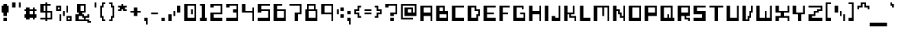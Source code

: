 SplineFontDB: 3.0
FontName: pixeldroidBoticRegular
FullName: pixeldroid Botic Regular
FamilyName: Botic
Weight: Regular
Copyright: Copyright (c) pixeldroid (https://github.com/pixeldroid/fonts/),\nwith Reserved Font Name: "Botic".\n\nThis Font Software is licensed under the SIL Open Font License, Version 1.1.\nThis license is also available with a FAQ at: http://scripts.sil.org/OFL
FontLog: "# FONTLOG for pixeldroid Botic+AAoACgAA-This file provides detailed information on the _pixeldroid Botic_ font software.+AAoA-This information should be distributed along with the _pixeldroid Botic_ fonts and any derivative works.+AAoACgAA-Please see https://github.com/pixeldroid/fonts/ for documentation, contributing, and [releases][releases] of the font.+AAoACgAK## Basic Font Information+AAoACgAA**Botic** is digital magnetic ink for cashing checks against the future. It looks best without anti-aliasing.+AAoACgAA-There are 113 glyphs included:+AAoACgAA    0123456789+AAoA    +AD0A*+--+ANcA9wAA-/+AKsA<{[()]}>+ALsACgAA    abcdefghijklmnopqrstuvwxyz+AAoA    ABCDEFGHIJKLMNOPQRSTUVWXYZ+AAoA    _,.;:+ACIAqAAA`+AH4A'+ALcA!@#%^&?+AKcApACi$+AKMgrAClAKkArgCwAFwA|+AKYAoQDYAPgACgAK| Range         | Qty/Total | Description |+AAoA| ------------- | --------- | ----------- |+AAoA| U+-0020-U+-007E | 95/95     | Basic Latin |+AAoA| U+-00A0-U+-00FF | 19/96     | Latin-1 Supplement |+AAoACgAA**Botic** is currently only available in _Regular_ style.+AAoACgAK## ChangeLog+AAoACgAA-30 Oct 2016 (pixeldroid) Botic Regular v1.0.0+AAoA* initial release+AAoACgAK## Acknowledgements+AAoACgAA-Many thanks to the following free font tools, which were used in the creation of this font:+AAoACgAA* [BitFontMaker2][bitfont2] from [pentacom.jp][pentacom] - to draw fonts and create TrueType files+AAoA* [Littera][littera] - to convert `.ttf` to `.fnt` bitmap glyphs+AAoA* [FontForge][fontforge] - to insert additional meta data and licensing+AAoACgAK[bitfont2]: http://www.pentacom.jp/pentacom/bitfontmaker2/ +ACIA-Bitmap font editor for pixel enthusiast+ACIACgAA[pentacom]: http://www.pentacom.jp/pentacom/+AAoA[littera]: http://kvazars.com/littera/+AAoA[fontforge]: http://fontforge.github.io/ +ACIA-Free (libre) font editor for Windows, Mac OS X and GNU+-Linux+ACIACgAA[releases]: https://github.com/pixeldroid/fonts/releases/ +ACIA-pixeldroid font releases+ACIACgAA"
Version: 1.0.0
ItalicAngle: 0
UnderlinePosition: -153
UnderlineWidth: 51
Ascent: 768
Descent: 256
InvalidEm: 0
sfntRevision: 0x00010000
LayerCount: 2
Layer: 0 1 "Back" 1
Layer: 1 1 "Fore" 0
XUID: [1021 801 1162164987 4100958]
StyleMap: 0x0040
FSType: 0
OS2Version: 0
OS2_WeightWidthSlopeOnly: 0
OS2_UseTypoMetrics: 0
CreationTime: 1280473793
ModificationTime: 1477846469
PfmFamily: 17
TTFWeight: 500
TTFWidth: 5
LineGap: 92
VLineGap: 0
Panose: 2 0 6 3 0 0 0 0 0 0
OS2TypoAscent: 768
OS2TypoAOffset: 0
OS2TypoDescent: -256
OS2TypoDOffset: 0
OS2TypoLinegap: 92
OS2WinAscent: 704
OS2WinAOffset: 0
OS2WinDescent: 192
OS2WinDOffset: 0
HheadAscent: 704
HheadAOffset: 0
HheadDescent: -192
HheadDOffset: 0
OS2SubXSize: 665
OS2SubYSize: 716
OS2SubXOff: 0
OS2SubYOff: 143
OS2SupXSize: 665
OS2SupYSize: 716
OS2SupXOff: 0
OS2SupYOff: 491
OS2StrikeYSize: 51
OS2StrikeYPos: 265
OS2Vendor: '2ttf'
OS2CodePages: 00000001.00000000
OS2UnicodeRanges: 00000003.00010002.00000000.00000000
MarkAttachClasses: 1
DEI: 91125
ShortTable: cvt  2
  34
  648
EndShort
ShortTable: maxp 16
  1
  0
  119
  94
  7
  0
  0
  2
  0
  1
  1
  0
  64
  46
  0
  0
EndShort
LangName: 1033 "" "" "" "" "" "" "" "" "" "" "" "" "" "Copyright (c) pixeldroid (https://github.com/pixeldroid/fonts/),+AAoA-with Reserved Font Name: +ACIA-Botic+ACIA.+AAoACgAA-This Font Software is licensed under the SIL Open Font License, Version 1.1.+AAoA-This license is copied below, and is also available with a FAQ at:+AAoA-http://scripts.sil.org/OFL+AAoACgAK------------------------------------------------------------+AAoA-SIL OPEN FONT LICENSE Version 1.1 - 26 February 2007+AAoA------------------------------------------------------------+AAoACgAA-PREAMBLE+AAoA-The goals of the Open Font License (OFL) are to stimulate worldwide+AAoA-development of collaborative font projects, to support the font creation+AAoA-efforts of academic and linguistic communities, and to provide a free and+AAoA-open framework in which fonts may be shared and improved in partnership+AAoA-with others.+AAoACgAA-The OFL allows the licensed fonts to be used, studied, modified and+AAoA-redistributed freely as long as they are not sold by themselves. The+AAoA-fonts, including any derivative works, can be bundled, embedded, +AAoA-redistributed and/or sold with any software provided that any reserved+AAoA-names are not used by derivative works. The fonts and derivatives,+AAoA-however, cannot be released under any other type of license. The+AAoA-requirement for fonts to remain under this license does not apply+AAoA-to any document created using the fonts or their derivatives.+AAoACgAA-DEFINITIONS+AAoAIgAA-Font Software+ACIA refers to the set of files released by the Copyright+AAoA-Holder(s) under this license and clearly marked as such. This may+AAoA-include source files, build scripts and documentation.+AAoACgAi-Reserved Font Name+ACIA refers to any names specified as such after the+AAoA-copyright statement(s).+AAoACgAi-Original Version+ACIA refers to the collection of Font Software components as+AAoA-distributed by the Copyright Holder(s).+AAoACgAi-Modified Version+ACIA refers to any derivative made by adding to, deleting,+AAoA-or substituting -- in part or in whole -- any of the components of the+AAoA-Original Version, by changing formats or by porting the Font Software to a+AAoA-new environment.+AAoACgAi-Author+ACIA refers to any designer, engineer, programmer, technical+AAoA-writer or other person who contributed to the Font Software.+AAoACgAA-PERMISSION & CONDITIONS+AAoA-Permission is hereby granted, free of charge, to any person obtaining+AAoA-a copy of the Font Software, to use, study, copy, merge, embed, modify,+AAoA-redistribute, and sell modified and unmodified copies of the Font+AAoA-Software, subject to the following conditions:+AAoACgAA-1) Neither the Font Software nor any of its individual components,+AAoA-in Original or Modified Versions, may be sold by itself.+AAoACgAA-2) Original or Modified Versions of the Font Software may be bundled,+AAoA-redistributed and/or sold with any software, provided that each copy+AAoA-contains the above copyright notice and this license. These can be+AAoA-included either as stand-alone text files, human-readable headers or+AAoA-in the appropriate machine-readable metadata fields within text or+AAoA-binary files as long as those fields can be easily viewed by the user.+AAoACgAA-3) No Modified Version of the Font Software may use the Reserved Font+AAoA-Name(s) unless explicit written permission is granted by the corresponding+AAoA-Copyright Holder. This restriction only applies to the primary font name as+AAoA-presented to the users.+AAoACgAA-4) The name(s) of the Copyright Holder(s) or the Author(s) of the Font+AAoA-Software shall not be used to promote, endorse or advertise any+AAoA-Modified Version, except to acknowledge the contribution(s) of the+AAoA-Copyright Holder(s) and the Author(s) or with their explicit written+AAoA-permission.+AAoACgAA-5) The Font Software, modified or unmodified, in part or in whole,+AAoA-must be distributed entirely under this license, and must not be+AAoA-distributed under any other license. The requirement for fonts to+AAoA-remain under this license does not apply to any document created+AAoA-using the Font Software.+AAoACgAA-TERMINATION+AAoA-This license becomes null and void if any of the above conditions are+AAoA-not met.+AAoACgAA-DISCLAIMER+AAoA-THE FONT SOFTWARE IS PROVIDED +ACIA-AS IS+ACIA, WITHOUT WARRANTY OF ANY KIND,+AAoA-EXPRESS OR IMPLIED, INCLUDING BUT NOT LIMITED TO ANY WARRANTIES OF+AAoA-MERCHANTABILITY, FITNESS FOR A PARTICULAR PURPOSE AND NONINFRINGEMENT+AAoA-OF COPYRIGHT, PATENT, TRADEMARK, OR OTHER RIGHT. IN NO EVENT SHALL THE+AAoA-COPYRIGHT HOLDER BE LIABLE FOR ANY CLAIM, DAMAGES OR OTHER LIABILITY,+AAoA-INCLUDING ANY GENERAL, SPECIAL, INDIRECT, INCIDENTAL, OR CONSEQUENTIAL+AAoA-DAMAGES, WHETHER IN AN ACTION OF CONTRACT, TORT OR OTHERWISE, ARISING+AAoA-FROM, OUT OF THE USE OR INABILITY TO USE THE FONT SOFTWARE OR FROM+AAoA-OTHER DEALINGS IN THE FONT SOFTWARE." "http://scripts.sil.org/OFL"
GaspTable: 1 65535 0 0
Encoding: UnicodeBmp
UnicodeInterp: none
NameList: AGL For New Fonts
DisplaySize: -48
AntiAlias: 1
FitToEm: 0
WinInfo: 0 21 12
BeginPrivate: 0
EndPrivate
TeXData: 1 0 0 327680 163840 109226 393216 1048576 109226 783286 444596 497025 792723 393216 433062 380633 303038 157286 324010 404750 52429 2506097 1059062 262144
BeginChars: 65539 119

StartChar: .notdef
Encoding: 65536 -1 0
Width: 374
Flags: W
TtInstrs:
PUSHB_2
 1
 0
MDAP[rnd]
ALIGNRP
PUSHB_3
 7
 4
 0
MIRP[min,rnd,black]
SHP[rp2]
PUSHB_2
 6
 5
MDRP[rp0,min,rnd,grey]
ALIGNRP
PUSHB_3
 3
 2
 0
MIRP[min,rnd,black]
SHP[rp2]
SVTCA[y-axis]
PUSHB_2
 3
 0
MDAP[rnd]
ALIGNRP
PUSHB_3
 5
 4
 0
MIRP[min,rnd,black]
SHP[rp2]
PUSHB_3
 7
 6
 1
MIRP[rp0,min,rnd,grey]
ALIGNRP
PUSHB_3
 1
 2
 0
MIRP[min,rnd,black]
SHP[rp2]
EndTTInstrs
LayerCount: 2
Fore
SplineSet
34 0 m 1,0,-1
 34 682 l 1,1,-1
 306 682 l 1,2,-1
 306 0 l 1,3,-1
 34 0 l 1,0,-1
68 34 m 1,4,-1
 272 34 l 1,5,-1
 272 648 l 1,6,-1
 68 648 l 1,7,-1
 68 34 l 1,4,-1
EndSplineSet
EndChar

StartChar: .null
Encoding: 65537 -1 1
Width: 0
GlyphClass: 2
Flags: W
LayerCount: 2
EndChar

StartChar: nonmarkingreturn
Encoding: 65538 -1 2
Width: 341
GlyphClass: 2
Flags: W
LayerCount: 2
EndChar

StartChar: space
Encoding: 32 32 3
Width: 320
GlyphClass: 2
Flags: W
LayerCount: 2
EndChar

StartChar: exclam
Encoding: 33 33 4
Width: 384
GlyphClass: 2
Flags: W
LayerCount: 2
Fore
SplineSet
192 0 m 1,0,-1
 128 0 l 1,1,-1
 128 64 l 1,2,-1
 128 128 l 1,3,-1
 192 128 l 1,4,-1
 256 128 l 1,5,-1
 256 64 l 1,6,-1
 256 0 l 1,7,-1
 192 0 l 1,0,-1
192 192 m 1,8,-1
 128 192 l 1,9,-1
 128 256 l 1,10,-1
 128 320 l 1,11,-1
 64 320 l 1,12,-1
 64 384 l 1,13,-1
 64 448 l 1,14,-1
 64 512 l 1,15,-1
 64 576 l 1,16,-1
 128 576 l 1,17,-1
 128 640 l 1,18,-1
 192 640 l 1,19,-1
 256 640 l 1,20,-1
 256 576 l 1,21,-1
 320 576 l 1,22,-1
 320 512 l 1,23,-1
 320 448 l 1,24,-1
 320 384 l 1,25,-1
 320 320 l 1,26,-1
 256 320 l 1,27,-1
 256 256 l 1,28,-1
 256 192 l 1,29,-1
 192 192 l 1,8,-1
EndSplineSet
EndChar

StartChar: quotedbl
Encoding: 34 34 5
Width: 448
GlyphClass: 2
Flags: W
LayerCount: 2
Fore
SplineSet
320 512 m 1,0,-1
 320 576 l 1,1,-1
 320 640 l 1,2,-1
 320 704 l 1,3,-1
 384 704 l 1,4,-1
 384 640 l 1,5,-1
 384 576 l 1,6,-1
 384 512 l 1,7,-1
 320 512 l 1,0,-1
128 512 m 1,8,-1
 64 512 l 1,9,-1
 64 576 l 1,10,-1
 64 640 l 1,11,-1
 64 704 l 1,12,-1
 128 704 l 1,13,-1
 192 704 l 1,14,-1
 192 640 l 1,15,-1
 192 576 l 1,16,-1
 192 512 l 1,17,-1
 128 512 l 1,8,-1
EndSplineSet
EndChar

StartChar: numbersign
Encoding: 35 35 6
Width: 576
GlyphClass: 2
Flags: W
LayerCount: 2
Fore
SplineSet
384 64 m 1,0,-1
 384 128 l 1,1,-1
 320 128 l 1,2,-1
 256 128 l 1,3,-1
 256 64 l 1,4,-1
 192 64 l 1,5,-1
 128 64 l 1,6,-1
 128 128 l 1,7,-1
 64 128 l 1,8,-1
 64 192 l 1,9,-1
 64 256 l 1,10,-1
 128 256 l 1,11,-1
 128 320 l 1,12,-1
 128 384 l 1,13,-1
 64 384 l 1,14,-1
 64 448 l 1,15,-1
 128 448 l 1,16,-1
 128 512 l 1,17,-1
 192 512 l 1,18,-1
 256 512 l 1,19,-1
 256 448 l 1,20,-1
 320 448 l 1,21,-1
 384 448 l 1,22,-1
 384 512 l 1,23,-1
 448 512 l 1,24,-1
 448 448 l 1,25,-1
 512 448 l 1,26,-1
 512 384 l 1,27,-1
 448 384 l 1,28,-1
 448 320 l 1,29,-1
 448 256 l 1,30,-1
 512 256 l 1,31,-1
 512 192 l 1,32,-1
 512 128 l 1,33,-1
 448 128 l 1,34,-1
 448 64 l 1,35,-1
 384 64 l 1,0,-1
320 256 m 1,36,-1
 384 256 l 1,37,-1
 384 320 l 1,38,-1
 384 384 l 1,39,-1
 320 384 l 1,40,-1
 256 384 l 1,41,-1
 256 320 l 1,42,-1
 256 256 l 1,43,-1
 320 256 l 1,36,-1
EndSplineSet
EndChar

StartChar: dollar
Encoding: 36 36 7
Width: 576
GlyphClass: 2
Flags: W
LayerCount: 2
Fore
SplineSet
256 0 m 1,0,-1
 256 64 l 1,1,-1
 192 64 l 1,2,-1
 128 64 l 1,3,-1
 64 64 l 1,4,-1
 64 128 l 1,5,-1
 128 128 l 1,6,-1
 192 128 l 1,7,-1
 256 128 l 1,8,-1
 256 192 l 1,9,-1
 256 256 l 1,10,-1
 256 320 l 1,11,-1
 192 320 l 1,12,-1
 128 320 l 1,13,-1
 64 320 l 1,14,-1
 64 384 l 1,15,-1
 64 448 l 1,16,-1
 64 512 l 1,17,-1
 64 576 l 1,18,-1
 64 640 l 1,19,-1
 128 640 l 1,20,-1
 192 640 l 1,21,-1
 256 640 l 1,22,-1
 256 704 l 1,23,-1
 320 704 l 1,24,-1
 320 640 l 1,25,-1
 384 640 l 1,26,-1
 448 640 l 1,27,-1
 448 576 l 1,28,-1
 384 576 l 1,29,-1
 320 576 l 1,30,-1
 320 512 l 1,31,-1
 320 448 l 1,32,-1
 320 384 l 1,33,-1
 384 384 l 1,34,-1
 448 384 l 1,35,-1
 512 384 l 1,36,-1
 512 320 l 1,37,-1
 512 256 l 1,38,-1
 512 192 l 1,39,-1
 512 128 l 1,40,-1
 512 64 l 1,41,-1
 448 64 l 1,42,-1
 384 64 l 1,43,-1
 320 64 l 1,44,-1
 320 0 l 1,45,-1
 256 0 l 1,0,-1
384 128 m 1,46,-1
 448 128 l 1,47,-1
 448 192 l 1,48,-1
 448 256 l 1,49,-1
 448 320 l 1,50,-1
 384 320 l 1,51,-1
 320 320 l 1,52,-1
 320 256 l 1,53,-1
 320 192 l 1,54,-1
 320 128 l 1,55,-1
 384 128 l 1,46,-1
256 384 m 1,56,-1
 256 448 l 1,57,-1
 256 512 l 1,58,-1
 256 576 l 1,59,-1
 192 576 l 1,60,-1
 192 512 l 1,61,-1
 192 448 l 1,62,-1
 192 384 l 1,63,-1
 256 384 l 1,56,-1
EndSplineSet
EndChar

StartChar: percent
Encoding: 37 37 8
Width: 704
GlyphClass: 2
Flags: W
LayerCount: 2
Fore
SplineSet
192 0 m 1,0,-1
 192 64 l 1,1,-1
 192 128 l 1,2,-1
 192 192 l 1,3,-1
 192 256 l 1,4,-1
 256 256 l 1,5,-1
 256 192 l 1,6,-1
 256 128 l 1,7,-1
 256 64 l 1,8,-1
 256 0 l 1,9,-1
 192 0 l 1,0,-1
320 192 m 1,10,-1
 320 256 l 1,11,-1
 320 320 l 1,12,-1
 320 384 l 1,13,-1
 384 384 l 1,14,-1
 384 320 l 1,15,-1
 384 256 l 1,16,-1
 384 192 l 1,17,-1
 320 192 l 1,10,-1
448 320 m 1,18,-1
 448 384 l 1,19,-1
 448 448 l 1,20,-1
 448 512 l 1,21,-1
 448 576 l 1,22,-1
 512 576 l 1,23,-1
 512 512 l 1,24,-1
 512 448 l 1,25,-1
 512 384 l 1,26,-1
 512 320 l 1,27,-1
 448 320 l 1,18,-1
576 0 m 1,28,-1
 512 0 l 1,29,-1
 448 0 l 1,30,-1
 448 64 l 1,31,-1
 448 128 l 1,32,-1
 448 192 l 1,33,-1
 512 192 l 1,34,-1
 576 192 l 1,35,-1
 640 192 l 1,36,-1
 640 128 l 1,37,-1
 640 64 l 1,38,-1
 640 0 l 1,39,-1
 576 0 l 1,28,-1
576 64 m 1,40,-1
 576 128 l 1,41,-1
 512 128 l 1,42,-1
 512 64 l 1,43,-1
 576 64 l 1,40,-1
192 384 m 1,44,-1
 128 384 l 1,45,-1
 64 384 l 1,46,-1
 64 448 l 1,47,-1
 64 512 l 1,48,-1
 64 576 l 1,49,-1
 128 576 l 1,50,-1
 192 576 l 1,51,-1
 256 576 l 1,52,-1
 256 512 l 1,53,-1
 256 448 l 1,54,-1
 256 384 l 1,55,-1
 192 384 l 1,44,-1
192 448 m 1,56,-1
 192 512 l 1,57,-1
 128 512 l 1,58,-1
 128 448 l 1,59,-1
 192 448 l 1,56,-1
EndSplineSet
EndChar

StartChar: ampersand
Encoding: 38 38 9
Width: 704
GlyphClass: 2
Flags: W
LayerCount: 2
Fore
SplineSet
576 -64 m 1,0,-1
 512 -64 l 1,1,-1
 512 0 l 1,2,-1
 448 0 l 1,3,-1
 384 0 l 1,4,-1
 320 0 l 1,5,-1
 256 0 l 1,6,-1
 192 0 l 1,7,-1
 128 0 l 1,8,-1
 64 0 l 1,9,-1
 64 64 l 1,10,-1
 64 128 l 1,11,-1
 64 192 l 1,12,-1
 64 256 l 1,13,-1
 128 256 l 1,14,-1
 192 256 l 1,15,-1
 192 320 l 1,16,-1
 128 320 l 1,17,-1
 128 384 l 1,18,-1
 128 448 l 1,19,-1
 128 512 l 1,20,-1
 128 576 l 1,21,-1
 128 640 l 1,22,-1
 192 640 l 1,23,-1
 256 640 l 1,24,-1
 320 640 l 1,25,-1
 384 640 l 1,26,-1
 448 640 l 1,27,-1
 448 576 l 1,28,-1
 448 512 l 1,29,-1
 448 448 l 1,30,-1
 448 384 l 1,31,-1
 448 320 l 1,32,-1
 384 320 l 1,33,-1
 320 320 l 1,34,-1
 320 256 l 1,35,-1
 384 256 l 1,36,-1
 384 192 l 1,37,-1
 448 192 l 1,38,-1
 512 192 l 1,39,-1
 512 256 l 1,40,-1
 576 256 l 1,41,-1
 576 192 l 1,42,-1
 576 128 l 1,43,-1
 512 128 l 1,44,-1
 448 128 l 1,45,-1
 448 64 l 1,46,-1
 512 64 l 1,47,-1
 576 64 l 1,48,-1
 576 0 l 1,49,-1
 640 0 l 1,50,-1
 640 -64 l 1,51,-1
 576 -64 l 1,0,-1
320 64 m 1,52,-1
 384 64 l 1,53,-1
 384 128 l 1,54,-1
 320 128 l 1,55,-1
 320 192 l 1,56,-1
 256 192 l 1,57,-1
 192 192 l 1,58,-1
 192 128 l 1,59,-1
 192 64 l 1,60,-1
 256 64 l 1,61,-1
 320 64 l 1,52,-1
320 384 m 1,62,-1
 384 384 l 1,63,-1
 384 448 l 1,64,-1
 384 512 l 1,65,-1
 384 576 l 1,66,-1
 320 576 l 1,67,-1
 256 576 l 1,68,-1
 256 512 l 1,69,-1
 256 448 l 1,70,-1
 256 384 l 1,71,-1
 320 384 l 1,62,-1
EndSplineSet
EndChar

StartChar: quotesingle
Encoding: 39 39 10
Width: 192
GlyphClass: 2
Flags: W
LayerCount: 2
Fore
SplineSet
64 512 m 1,0,-1
 64 576 l 1,1,-1
 64 640 l 1,2,-1
 64 704 l 1,3,-1
 128 704 l 1,4,-1
 128 640 l 1,5,-1
 128 576 l 1,6,-1
 128 512 l 1,7,-1
 64 512 l 1,0,-1
EndSplineSet
EndChar

StartChar: parenleft
Encoding: 40 40 11
Width: 320
GlyphClass: 2
Flags: W
LayerCount: 2
Fore
SplineSet
192 0 m 1,0,-1
 128 0 l 1,1,-1
 128 64 l 1,2,-1
 128 128 l 1,3,-1
 64 128 l 1,4,-1
 64 192 l 1,5,-1
 64 256 l 1,6,-1
 64 320 l 1,7,-1
 64 384 l 1,8,-1
 64 448 l 1,9,-1
 64 512 l 1,10,-1
 64 576 l 1,11,-1
 128 576 l 1,12,-1
 128 640 l 1,13,-1
 128 704 l 1,14,-1
 192 704 l 1,15,-1
 256 704 l 1,16,-1
 256 640 l 1,17,-1
 192 640 l 1,18,-1
 192 576 l 1,19,-1
 192 512 l 1,20,-1
 128 512 l 1,21,-1
 128 448 l 1,22,-1
 128 384 l 1,23,-1
 128 320 l 1,24,-1
 128 256 l 1,25,-1
 128 192 l 1,26,-1
 192 192 l 1,27,-1
 192 128 l 1,28,-1
 192 64 l 1,29,-1
 256 64 l 1,30,-1
 256 0 l 1,31,-1
 192 0 l 1,0,-1
EndSplineSet
EndChar

StartChar: parenright
Encoding: 41 41 12
Width: 320
GlyphClass: 2
Flags: W
LayerCount: 2
Fore
SplineSet
128 0 m 1,0,-1
 64 0 l 1,1,-1
 64 64 l 1,2,-1
 128 64 l 1,3,-1
 128 128 l 1,4,-1
 128 192 l 1,5,-1
 192 192 l 1,6,-1
 192 256 l 1,7,-1
 192 320 l 1,8,-1
 192 384 l 1,9,-1
 192 448 l 1,10,-1
 192 512 l 1,11,-1
 128 512 l 1,12,-1
 128 576 l 1,13,-1
 128 640 l 1,14,-1
 64 640 l 1,15,-1
 64 704 l 1,16,-1
 128 704 l 1,17,-1
 192 704 l 1,18,-1
 192 640 l 1,19,-1
 192 576 l 1,20,-1
 256 576 l 1,21,-1
 256 512 l 1,22,-1
 256 448 l 1,23,-1
 256 384 l 1,24,-1
 256 320 l 1,25,-1
 256 256 l 1,26,-1
 256 192 l 1,27,-1
 256 128 l 1,28,-1
 192 128 l 1,29,-1
 192 64 l 1,30,-1
 192 0 l 1,31,-1
 128 0 l 1,0,-1
EndSplineSet
EndChar

StartChar: asterisk
Encoding: 42 42 13
Width: 448
GlyphClass: 2
Flags: W
LayerCount: 2
Fore
SplineSet
320 384 m 1,0,-1
 256 384 l 1,1,-1
 256 448 l 1,2,-1
 192 448 l 1,3,-1
 192 384 l 1,4,-1
 128 384 l 1,5,-1
 64 384 l 1,6,-1
 64 448 l 1,7,-1
 128 448 l 1,8,-1
 128 512 l 1,9,-1
 64 512 l 1,10,-1
 64 576 l 1,11,-1
 128 576 l 1,12,-1
 192 576 l 1,13,-1
 192 640 l 1,14,-1
 256 640 l 1,15,-1
 256 576 l 1,16,-1
 320 576 l 1,17,-1
 384 576 l 1,18,-1
 384 512 l 1,19,-1
 320 512 l 1,20,-1
 320 448 l 1,21,-1
 384 448 l 1,22,-1
 384 384 l 1,23,-1
 320 384 l 1,0,-1
EndSplineSet
EndChar

StartChar: plus
Encoding: 43 43 14
Width: 512
GlyphClass: 2
Flags: W
LayerCount: 2
Fore
SplineSet
256 192 m 1,0,-1
 192 192 l 1,1,-1
 192 256 l 1,2,-1
 192 320 l 1,3,-1
 128 320 l 1,4,-1
 64 320 l 1,5,-1
 64 384 l 1,6,-1
 128 384 l 1,7,-1
 192 384 l 1,8,-1
 192 448 l 1,9,-1
 192 512 l 1,10,-1
 256 512 l 1,11,-1
 320 512 l 1,12,-1
 320 448 l 1,13,-1
 320 384 l 1,14,-1
 384 384 l 1,15,-1
 448 384 l 1,16,-1
 448 320 l 1,17,-1
 384 320 l 1,18,-1
 320 320 l 1,19,-1
 320 256 l 1,20,-1
 320 192 l 1,21,-1
 256 192 l 1,0,-1
EndSplineSet
EndChar

StartChar: comma
Encoding: 44 44 15
Width: 256
GlyphClass: 2
Flags: W
LayerCount: 2
Fore
SplineSet
128 -128 m 1,0,-1
 128 -64 l 1,1,-1
 128 0 l 1,2,-1
 64 0 l 1,3,-1
 64 64 l 1,4,-1
 64 128 l 1,5,-1
 128 128 l 1,6,-1
 192 128 l 1,7,-1
 192 64 l 1,8,-1
 192 0 l 1,9,-1
 192 -64 l 1,10,-1
 192 -128 l 1,11,-1
 128 -128 l 1,0,-1
EndSplineSet
EndChar

StartChar: hyphen
Encoding: 45 45 16
Width: 384
GlyphClass: 2
Flags: W
LayerCount: 2
Fore
SplineSet
256 320 m 1,0,-1
 320 320 l 1,1,-1
 320 256 l 1,2,-1
 256 256 l 1,3,-1
 192 256 l 1,4,-1
 128 256 l 1,5,-1
 64 256 l 1,6,-1
 64 320 l 1,7,-1
 128 320 l 1,8,-1
 192 320 l 1,9,-1
 256 320 l 1,0,-1
EndSplineSet
EndChar

StartChar: period
Encoding: 46 46 17
Width: 256
GlyphClass: 2
Flags: W
LayerCount: 2
Fore
SplineSet
128 0 m 1,0,-1
 64 0 l 1,1,-1
 64 64 l 1,2,-1
 64 128 l 1,3,-1
 128 128 l 1,4,-1
 192 128 l 1,5,-1
 192 64 l 1,6,-1
 192 0 l 1,7,-1
 128 0 l 1,0,-1
EndSplineSet
EndChar

StartChar: slash
Encoding: 47 47 18
Width: 576
GlyphClass: 2
Flags: W
LayerCount: 2
Fore
SplineSet
256 192 m 1,0,-1
 256 256 l 1,1,-1
 256 320 l 1,2,-1
 256 384 l 1,3,-1
 320 384 l 1,4,-1
 320 320 l 1,5,-1
 320 256 l 1,6,-1
 320 192 l 1,7,-1
 256 192 l 1,0,-1
128 0 m 1,8,-1
 64 0 l 1,9,-1
 64 64 l 1,10,-1
 64 128 l 1,11,-1
 64 192 l 1,12,-1
 64 256 l 1,13,-1
 128 256 l 1,14,-1
 192 256 l 1,15,-1
 192 192 l 1,16,-1
 192 128 l 1,17,-1
 192 64 l 1,18,-1
 192 0 l 1,19,-1
 128 0 l 1,8,-1
448 320 m 1,20,-1
 384 320 l 1,21,-1
 384 384 l 1,22,-1
 384 448 l 1,23,-1
 384 512 l 1,24,-1
 384 576 l 1,25,-1
 448 576 l 1,26,-1
 512 576 l 1,27,-1
 512 512 l 1,28,-1
 512 448 l 1,29,-1
 512 384 l 1,30,-1
 512 320 l 1,31,-1
 448 320 l 1,20,-1
EndSplineSet
EndChar

StartChar: zero
Encoding: 48 48 19
Width: 576
GlyphClass: 2
Flags: W
LayerCount: 2
Fore
SplineSet
320 256 m 1,0,-1
 320 320 l 1,1,-1
 320 384 l 1,2,-1
 320 448 l 1,3,-1
 384 448 l 1,4,-1
 384 384 l 1,5,-1
 384 320 l 1,6,-1
 384 256 l 1,7,-1
 320 256 l 1,0,-1
448 0 m 1,8,-1
 384 0 l 1,9,-1
 320 0 l 1,10,-1
 256 0 l 1,11,-1
 192 0 l 1,12,-1
 128 0 l 1,13,-1
 64 0 l 1,14,-1
 64 64 l 1,15,-1
 64 128 l 1,16,-1
 64 192 l 1,17,-1
 64 256 l 1,18,-1
 64 320 l 1,19,-1
 64 384 l 1,20,-1
 64 448 l 1,21,-1
 64 512 l 1,22,-1
 64 576 l 1,23,-1
 64 640 l 1,24,-1
 128 640 l 1,25,-1
 192 640 l 1,26,-1
 256 640 l 1,27,-1
 320 640 l 1,28,-1
 384 640 l 1,29,-1
 448 640 l 1,30,-1
 512 640 l 1,31,-1
 512 576 l 1,32,-1
 512 512 l 1,33,-1
 512 448 l 1,34,-1
 512 384 l 1,35,-1
 512 320 l 1,36,-1
 512 256 l 1,37,-1
 512 192 l 1,38,-1
 512 128 l 1,39,-1
 512 64 l 1,40,-1
 512 0 l 1,41,-1
 448 0 l 1,8,-1
384 128 m 1,42,-1
 448 128 l 1,43,-1
 448 192 l 1,44,-1
 448 256 l 1,45,-1
 448 320 l 1,46,-1
 448 384 l 1,47,-1
 448 448 l 1,48,-1
 448 512 l 1,49,-1
 448 576 l 1,50,-1
 384 576 l 1,51,-1
 320 576 l 1,52,-1
 256 576 l 1,53,-1
 192 576 l 1,54,-1
 192 512 l 1,55,-1
 192 448 l 1,56,-1
 192 384 l 1,57,-1
 192 320 l 1,58,-1
 192 256 l 1,59,-1
 192 192 l 1,60,-1
 192 128 l 1,61,-1
 256 128 l 1,62,-1
 320 128 l 1,63,-1
 384 128 l 1,42,-1
EndSplineSet
EndChar

StartChar: one
Encoding: 49 49 20
Width: 384
GlyphClass: 2
Flags: W
LayerCount: 2
Fore
SplineSet
256 0 m 1,0,-1
 192 0 l 1,1,-1
 128 0 l 1,2,-1
 64 0 l 1,3,-1
 64 64 l 1,4,-1
 64 128 l 1,5,-1
 128 128 l 1,6,-1
 128 192 l 1,7,-1
 128 256 l 1,8,-1
 128 320 l 1,9,-1
 128 384 l 1,10,-1
 128 448 l 1,11,-1
 128 512 l 1,12,-1
 128 576 l 1,13,-1
 64 576 l 1,14,-1
 64 640 l 1,15,-1
 128 640 l 1,16,-1
 192 640 l 1,17,-1
 256 640 l 1,18,-1
 256 576 l 1,19,-1
 256 512 l 1,20,-1
 256 448 l 1,21,-1
 256 384 l 1,22,-1
 256 320 l 1,23,-1
 256 256 l 1,24,-1
 256 192 l 1,25,-1
 256 128 l 1,26,-1
 320 128 l 1,27,-1
 320 64 l 1,28,-1
 320 0 l 1,29,-1
 256 0 l 1,0,-1
EndSplineSet
EndChar

StartChar: two
Encoding: 50 50 21
Width: 576
GlyphClass: 2
Flags: W
LayerCount: 2
Fore
SplineSet
448 0 m 1,0,-1
 384 0 l 1,1,-1
 320 0 l 1,2,-1
 256 0 l 1,3,-1
 192 0 l 1,4,-1
 128 0 l 1,5,-1
 64 0 l 1,6,-1
 64 64 l 1,7,-1
 64 128 l 1,8,-1
 64 192 l 1,9,-1
 64 256 l 1,10,-1
 64 320 l 1,11,-1
 128 320 l 1,12,-1
 192 320 l 1,13,-1
 256 320 l 1,14,-1
 320 320 l 1,15,-1
 384 320 l 1,16,-1
 448 320 l 1,17,-1
 448 384 l 1,18,-1
 448 448 l 1,19,-1
 448 512 l 1,20,-1
 448 576 l 1,21,-1
 384 576 l 1,22,-1
 320 576 l 1,23,-1
 256 576 l 1,24,-1
 192 576 l 1,25,-1
 192 512 l 1,26,-1
 128 512 l 1,27,-1
 64 512 l 1,28,-1
 64 576 l 1,29,-1
 64 640 l 1,30,-1
 128 640 l 1,31,-1
 192 640 l 1,32,-1
 256 640 l 1,33,-1
 320 640 l 1,34,-1
 384 640 l 1,35,-1
 448 640 l 1,36,-1
 512 640 l 1,37,-1
 512 576 l 1,38,-1
 512 512 l 1,39,-1
 512 448 l 1,40,-1
 512 384 l 1,41,-1
 512 320 l 1,42,-1
 512 256 l 1,43,-1
 448 256 l 1,44,-1
 384 256 l 1,45,-1
 320 256 l 1,46,-1
 256 256 l 1,47,-1
 192 256 l 1,48,-1
 192 192 l 1,49,-1
 192 128 l 1,50,-1
 256 128 l 1,51,-1
 320 128 l 1,52,-1
 384 128 l 1,53,-1
 448 128 l 1,54,-1
 512 128 l 1,55,-1
 512 64 l 1,56,-1
 512 0 l 1,57,-1
 448 0 l 1,0,-1
EndSplineSet
EndChar

StartChar: three
Encoding: 51 51 22
Width: 576
GlyphClass: 2
Flags: W
LayerCount: 2
Fore
SplineSet
448 0 m 1,0,-1
 384 0 l 1,1,-1
 320 0 l 1,2,-1
 256 0 l 1,3,-1
 192 0 l 1,4,-1
 128 0 l 1,5,-1
 64 0 l 1,6,-1
 64 64 l 1,7,-1
 64 128 l 1,8,-1
 128 128 l 1,9,-1
 192 128 l 1,10,-1
 256 128 l 1,11,-1
 320 128 l 1,12,-1
 384 128 l 1,13,-1
 448 128 l 1,14,-1
 448 192 l 1,15,-1
 448 256 l 1,16,-1
 448 320 l 1,17,-1
 384 320 l 1,18,-1
 320 320 l 1,19,-1
 320 384 l 1,20,-1
 320 448 l 1,21,-1
 384 448 l 1,22,-1
 448 448 l 1,23,-1
 448 512 l 1,24,-1
 448 576 l 1,25,-1
 384 576 l 1,26,-1
 320 576 l 1,27,-1
 256 576 l 1,28,-1
 192 576 l 1,29,-1
 192 512 l 1,30,-1
 128 512 l 1,31,-1
 64 512 l 1,32,-1
 64 576 l 1,33,-1
 64 640 l 1,34,-1
 128 640 l 1,35,-1
 192 640 l 1,36,-1
 256 640 l 1,37,-1
 320 640 l 1,38,-1
 384 640 l 1,39,-1
 448 640 l 1,40,-1
 512 640 l 1,41,-1
 512 576 l 1,42,-1
 512 512 l 1,43,-1
 512 448 l 1,44,-1
 512 384 l 1,45,-1
 512 320 l 1,46,-1
 512 256 l 1,47,-1
 512 192 l 1,48,-1
 512 128 l 1,49,-1
 512 64 l 1,50,-1
 512 0 l 1,51,-1
 448 0 l 1,0,-1
EndSplineSet
EndChar

StartChar: four
Encoding: 52 52 23
Width: 576
GlyphClass: 2
Flags: W
LayerCount: 2
Fore
SplineSet
448 0 m 1,0,-1
 448 64 l 1,1,-1
 448 128 l 1,2,-1
 448 192 l 1,3,-1
 448 256 l 1,4,-1
 448 320 l 1,5,-1
 384 320 l 1,6,-1
 320 320 l 1,7,-1
 256 320 l 1,8,-1
 192 320 l 1,9,-1
 128 320 l 1,10,-1
 64 320 l 1,11,-1
 64 384 l 1,12,-1
 64 448 l 1,13,-1
 64 512 l 1,14,-1
 64 576 l 1,15,-1
 64 640 l 1,16,-1
 128 640 l 1,17,-1
 192 640 l 1,18,-1
 192 576 l 1,19,-1
 192 512 l 1,20,-1
 192 448 l 1,21,-1
 192 384 l 1,22,-1
 256 384 l 1,23,-1
 320 384 l 1,24,-1
 384 384 l 1,25,-1
 448 384 l 1,26,-1
 448 448 l 1,27,-1
 448 512 l 1,28,-1
 512 512 l 1,29,-1
 512 448 l 1,30,-1
 512 384 l 1,31,-1
 512 320 l 1,32,-1
 512 256 l 1,33,-1
 512 192 l 1,34,-1
 512 128 l 1,35,-1
 512 64 l 1,36,-1
 512 0 l 1,37,-1
 448 0 l 1,0,-1
EndSplineSet
EndChar

StartChar: five
Encoding: 53 53 24
Width: 576
GlyphClass: 2
Flags: W
LayerCount: 2
Fore
SplineSet
448 0 m 1,0,-1
 384 0 l 1,1,-1
 320 0 l 1,2,-1
 256 0 l 1,3,-1
 192 0 l 1,4,-1
 128 0 l 1,5,-1
 64 0 l 1,6,-1
 64 64 l 1,7,-1
 64 128 l 1,8,-1
 128 128 l 1,9,-1
 192 128 l 1,10,-1
 256 128 l 1,11,-1
 320 128 l 1,12,-1
 384 128 l 1,13,-1
 448 128 l 1,14,-1
 448 192 l 1,15,-1
 448 256 l 1,16,-1
 448 320 l 1,17,-1
 448 384 l 1,18,-1
 384 384 l 1,19,-1
 320 384 l 1,20,-1
 256 384 l 1,21,-1
 192 384 l 1,22,-1
 192 320 l 1,23,-1
 128 320 l 1,24,-1
 64 320 l 1,25,-1
 64 384 l 1,26,-1
 64 448 l 1,27,-1
 64 512 l 1,28,-1
 64 576 l 1,29,-1
 64 640 l 1,30,-1
 128 640 l 1,31,-1
 192 640 l 1,32,-1
 256 640 l 1,33,-1
 320 640 l 1,34,-1
 384 640 l 1,35,-1
 448 640 l 1,36,-1
 512 640 l 1,37,-1
 512 576 l 1,38,-1
 448 576 l 1,39,-1
 384 576 l 1,40,-1
 320 576 l 1,41,-1
 256 576 l 1,42,-1
 192 576 l 1,43,-1
 192 512 l 1,44,-1
 192 448 l 1,45,-1
 256 448 l 1,46,-1
 320 448 l 1,47,-1
 384 448 l 1,48,-1
 448 448 l 1,49,-1
 512 448 l 1,50,-1
 512 384 l 1,51,-1
 512 320 l 1,52,-1
 512 256 l 1,53,-1
 512 192 l 1,54,-1
 512 128 l 1,55,-1
 512 64 l 1,56,-1
 512 0 l 1,57,-1
 448 0 l 1,0,-1
EndSplineSet
EndChar

StartChar: six
Encoding: 54 54 25
Width: 576
GlyphClass: 2
Flags: W
LayerCount: 2
Fore
SplineSet
448 0 m 1,0,-1
 384 0 l 1,1,-1
 320 0 l 1,2,-1
 256 0 l 1,3,-1
 192 0 l 1,4,-1
 128 0 l 1,5,-1
 64 0 l 1,6,-1
 64 64 l 1,7,-1
 64 128 l 1,8,-1
 64 192 l 1,9,-1
 64 256 l 1,10,-1
 64 320 l 1,11,-1
 64 384 l 1,12,-1
 64 448 l 1,13,-1
 64 512 l 1,14,-1
 64 576 l 1,15,-1
 64 640 l 1,16,-1
 128 640 l 1,17,-1
 192 640 l 1,18,-1
 256 640 l 1,19,-1
 320 640 l 1,20,-1
 384 640 l 1,21,-1
 384 576 l 1,22,-1
 320 576 l 1,23,-1
 256 576 l 1,24,-1
 192 576 l 1,25,-1
 192 512 l 1,26,-1
 192 448 l 1,27,-1
 256 448 l 1,28,-1
 320 448 l 1,29,-1
 384 448 l 1,30,-1
 448 448 l 1,31,-1
 512 448 l 1,32,-1
 512 384 l 1,33,-1
 512 320 l 1,34,-1
 512 256 l 1,35,-1
 512 192 l 1,36,-1
 512 128 l 1,37,-1
 512 64 l 1,38,-1
 512 0 l 1,39,-1
 448 0 l 1,0,-1
384 128 m 1,40,-1
 448 128 l 1,41,-1
 448 192 l 1,42,-1
 448 256 l 1,43,-1
 448 320 l 1,44,-1
 448 384 l 1,45,-1
 384 384 l 1,46,-1
 320 384 l 1,47,-1
 256 384 l 1,48,-1
 192 384 l 1,49,-1
 192 320 l 1,50,-1
 192 256 l 1,51,-1
 192 192 l 1,52,-1
 192 128 l 1,53,-1
 256 128 l 1,54,-1
 320 128 l 1,55,-1
 384 128 l 1,40,-1
EndSplineSet
EndChar

StartChar: seven
Encoding: 55 55 26
Width: 576
GlyphClass: 2
Flags: W
LayerCount: 2
Fore
SplineSet
320 0 m 1,0,-1
 256 0 l 1,1,-1
 256 64 l 1,2,-1
 256 128 l 1,3,-1
 256 192 l 1,4,-1
 256 256 l 1,5,-1
 256 320 l 1,6,-1
 320 320 l 1,7,-1
 384 320 l 1,8,-1
 448 320 l 1,9,-1
 448 384 l 1,10,-1
 448 448 l 1,11,-1
 448 512 l 1,12,-1
 448 576 l 1,13,-1
 384 576 l 1,14,-1
 320 576 l 1,15,-1
 256 576 l 1,16,-1
 192 576 l 1,17,-1
 128 576 l 1,18,-1
 64 576 l 1,19,-1
 64 640 l 1,20,-1
 128 640 l 1,21,-1
 192 640 l 1,22,-1
 256 640 l 1,23,-1
 320 640 l 1,24,-1
 384 640 l 1,25,-1
 448 640 l 1,26,-1
 512 640 l 1,27,-1
 512 576 l 1,28,-1
 512 512 l 1,29,-1
 512 448 l 1,30,-1
 512 384 l 1,31,-1
 512 320 l 1,32,-1
 512 256 l 1,33,-1
 448 256 l 1,34,-1
 384 256 l 1,35,-1
 384 192 l 1,36,-1
 384 128 l 1,37,-1
 384 64 l 1,38,-1
 384 0 l 1,39,-1
 320 0 l 1,0,-1
EndSplineSet
EndChar

StartChar: eight
Encoding: 56 56 27
Width: 576
GlyphClass: 2
Flags: W
LayerCount: 2
Fore
SplineSet
448 0 m 1,0,-1
 384 0 l 1,1,-1
 320 0 l 1,2,-1
 256 0 l 1,3,-1
 192 0 l 1,4,-1
 128 0 l 1,5,-1
 64 0 l 1,6,-1
 64 64 l 1,7,-1
 64 128 l 1,8,-1
 64 192 l 1,9,-1
 64 256 l 1,10,-1
 64 320 l 1,11,-1
 64 384 l 1,12,-1
 64 448 l 1,13,-1
 128 448 l 1,14,-1
 128 512 l 1,15,-1
 128 576 l 1,16,-1
 128 640 l 1,17,-1
 192 640 l 1,18,-1
 256 640 l 1,19,-1
 320 640 l 1,20,-1
 384 640 l 1,21,-1
 448 640 l 1,22,-1
 448 576 l 1,23,-1
 448 512 l 1,24,-1
 448 448 l 1,25,-1
 512 448 l 1,26,-1
 512 384 l 1,27,-1
 512 320 l 1,28,-1
 512 256 l 1,29,-1
 512 192 l 1,30,-1
 512 128 l 1,31,-1
 512 64 l 1,32,-1
 512 0 l 1,33,-1
 448 0 l 1,0,-1
384 128 m 1,34,-1
 448 128 l 1,35,-1
 448 192 l 1,36,-1
 448 256 l 1,37,-1
 448 320 l 1,38,-1
 448 384 l 1,39,-1
 384 384 l 1,40,-1
 320 384 l 1,41,-1
 256 384 l 1,42,-1
 192 384 l 1,43,-1
 192 320 l 1,44,-1
 192 256 l 1,45,-1
 192 192 l 1,46,-1
 192 128 l 1,47,-1
 256 128 l 1,48,-1
 320 128 l 1,49,-1
 384 128 l 1,34,-1
320 448 m 1,50,-1
 384 448 l 1,51,-1
 384 512 l 1,52,-1
 384 576 l 1,53,-1
 320 576 l 1,54,-1
 256 576 l 1,55,-1
 192 576 l 1,56,-1
 192 512 l 1,57,-1
 192 448 l 1,58,-1
 256 448 l 1,59,-1
 320 448 l 1,50,-1
EndSplineSet
EndChar

StartChar: nine
Encoding: 57 57 28
Width: 576
GlyphClass: 2
Flags: W
LayerCount: 2
Fore
SplineSet
448 0 m 1,0,-1
 448 64 l 1,1,-1
 448 128 l 1,2,-1
 448 192 l 1,3,-1
 448 256 l 1,4,-1
 384 256 l 1,5,-1
 320 256 l 1,6,-1
 256 256 l 1,7,-1
 192 256 l 1,8,-1
 128 256 l 1,9,-1
 64 256 l 1,10,-1
 64 320 l 1,11,-1
 64 384 l 1,12,-1
 64 448 l 1,13,-1
 64 512 l 1,14,-1
 64 576 l 1,15,-1
 64 640 l 1,16,-1
 128 640 l 1,17,-1
 192 640 l 1,18,-1
 256 640 l 1,19,-1
 320 640 l 1,20,-1
 384 640 l 1,21,-1
 448 640 l 1,22,-1
 512 640 l 1,23,-1
 512 576 l 1,24,-1
 512 512 l 1,25,-1
 512 448 l 1,26,-1
 512 384 l 1,27,-1
 512 320 l 1,28,-1
 512 256 l 1,29,-1
 512 192 l 1,30,-1
 512 128 l 1,31,-1
 512 64 l 1,32,-1
 512 0 l 1,33,-1
 448 0 l 1,0,-1
384 320 m 1,34,-1
 448 320 l 1,35,-1
 448 384 l 1,36,-1
 448 448 l 1,37,-1
 448 512 l 1,38,-1
 448 576 l 1,39,-1
 384 576 l 1,40,-1
 320 576 l 1,41,-1
 256 576 l 1,42,-1
 192 576 l 1,43,-1
 192 512 l 1,44,-1
 192 448 l 1,45,-1
 192 384 l 1,46,-1
 192 320 l 1,47,-1
 256 320 l 1,48,-1
 320 320 l 1,49,-1
 384 320 l 1,34,-1
EndSplineSet
EndChar

StartChar: colon
Encoding: 58 58 29
Width: 384
GlyphClass: 2
Flags: W
LayerCount: 2
Fore
SplineSet
64 256 m 1,0,-1
 64 320 l 1,1,-1
 64 384 l 1,2,-1
 64 448 l 1,3,-1
 128 448 l 1,4,-1
 128 384 l 1,5,-1
 128 320 l 1,6,-1
 128 256 l 1,7,-1
 64 256 l 1,0,-1
256 128 m 1,8,-1
 192 128 l 1,9,-1
 192 192 l 1,10,-1
 192 256 l 1,11,-1
 256 256 l 1,12,-1
 320 256 l 1,13,-1
 320 192 l 1,14,-1
 320 128 l 1,15,-1
 256 128 l 1,8,-1
256 384 m 1,16,-1
 192 384 l 1,17,-1
 192 448 l 1,18,-1
 192 512 l 1,19,-1
 256 512 l 1,20,-1
 320 512 l 1,21,-1
 320 448 l 1,22,-1
 320 384 l 1,23,-1
 256 384 l 1,16,-1
EndSplineSet
EndChar

StartChar: semicolon
Encoding: 59 59 30
Width: 256
GlyphClass: 2
Flags: W
LayerCount: 2
Fore
SplineSet
128 -128 m 1,0,-1
 128 -64 l 1,1,-1
 128 0 l 1,2,-1
 64 0 l 1,3,-1
 64 64 l 1,4,-1
 64 128 l 1,5,-1
 128 128 l 1,6,-1
 192 128 l 1,7,-1
 192 64 l 1,8,-1
 192 0 l 1,9,-1
 192 -64 l 1,10,-1
 192 -128 l 1,11,-1
 128 -128 l 1,0,-1
128 256 m 1,12,-1
 64 256 l 1,13,-1
 64 320 l 1,14,-1
 64 384 l 1,15,-1
 128 384 l 1,16,-1
 192 384 l 1,17,-1
 192 320 l 1,18,-1
 192 256 l 1,19,-1
 128 256 l 1,12,-1
EndSplineSet
EndChar

StartChar: less
Encoding: 60 60 31
Width: 384
GlyphClass: 2
Flags: W
LayerCount: 2
Fore
SplineSet
256 128 m 1,0,-1
 192 128 l 1,1,-1
 192 192 l 1,2,-1
 192 256 l 1,3,-1
 128 256 l 1,4,-1
 64 256 l 1,5,-1
 64 320 l 1,6,-1
 64 384 l 1,7,-1
 64 448 l 1,8,-1
 128 448 l 1,9,-1
 192 448 l 1,10,-1
 192 512 l 1,11,-1
 192 576 l 1,12,-1
 256 576 l 1,13,-1
 320 576 l 1,14,-1
 320 512 l 1,15,-1
 256 512 l 1,16,-1
 256 448 l 1,17,-1
 256 384 l 1,18,-1
 192 384 l 1,19,-1
 128 384 l 1,20,-1
 128 320 l 1,21,-1
 192 320 l 1,22,-1
 256 320 l 1,23,-1
 256 256 l 1,24,-1
 256 192 l 1,25,-1
 320 192 l 1,26,-1
 320 128 l 1,27,-1
 256 128 l 1,0,-1
EndSplineSet
EndChar

StartChar: equal
Encoding: 61 61 32
Width: 384
GlyphClass: 2
Flags: W
LayerCount: 2
Fore
SplineSet
256 320 m 1,0,-1
 320 320 l 1,1,-1
 320 256 l 1,2,-1
 256 256 l 1,3,-1
 192 256 l 1,4,-1
 128 256 l 1,5,-1
 64 256 l 1,6,-1
 64 320 l 1,7,-1
 128 320 l 1,8,-1
 192 320 l 1,9,-1
 256 320 l 1,0,-1
256 448 m 1,10,-1
 320 448 l 1,11,-1
 320 384 l 1,12,-1
 256 384 l 1,13,-1
 192 384 l 1,14,-1
 128 384 l 1,15,-1
 64 384 l 1,16,-1
 64 448 l 1,17,-1
 128 448 l 1,18,-1
 192 448 l 1,19,-1
 256 448 l 1,10,-1
EndSplineSet
EndChar

StartChar: greater
Encoding: 62 62 33
Width: 384
GlyphClass: 2
Flags: W
LayerCount: 2
Fore
SplineSet
128 128 m 1,0,-1
 64 128 l 1,1,-1
 64 192 l 1,2,-1
 128 192 l 1,3,-1
 128 256 l 1,4,-1
 128 320 l 1,5,-1
 192 320 l 1,6,-1
 256 320 l 1,7,-1
 256 384 l 1,8,-1
 192 384 l 1,9,-1
 128 384 l 1,10,-1
 128 448 l 1,11,-1
 128 512 l 1,12,-1
 64 512 l 1,13,-1
 64 576 l 1,14,-1
 128 576 l 1,15,-1
 192 576 l 1,16,-1
 192 512 l 1,17,-1
 192 448 l 1,18,-1
 256 448 l 1,19,-1
 320 448 l 1,20,-1
 320 384 l 1,21,-1
 320 320 l 1,22,-1
 320 256 l 1,23,-1
 256 256 l 1,24,-1
 192 256 l 1,25,-1
 192 192 l 1,26,-1
 192 128 l 1,27,-1
 128 128 l 1,0,-1
EndSplineSet
EndChar

StartChar: question
Encoding: 63 63 34
Width: 576
GlyphClass: 2
Flags: W
LayerCount: 2
Fore
SplineSet
320 0 m 1,0,-1
 256 0 l 1,1,-1
 256 64 l 1,2,-1
 256 128 l 1,3,-1
 320 128 l 1,4,-1
 384 128 l 1,5,-1
 384 64 l 1,6,-1
 384 0 l 1,7,-1
 320 0 l 1,0,-1
320 192 m 1,8,-1
 256 192 l 1,9,-1
 256 256 l 1,10,-1
 256 320 l 1,11,-1
 320 320 l 1,12,-1
 384 320 l 1,13,-1
 448 320 l 1,14,-1
 448 384 l 1,15,-1
 448 448 l 1,16,-1
 448 512 l 1,17,-1
 448 576 l 1,18,-1
 384 576 l 1,19,-1
 320 576 l 1,20,-1
 256 576 l 1,21,-1
 192 576 l 1,22,-1
 192 512 l 1,23,-1
 128 512 l 1,24,-1
 64 512 l 1,25,-1
 64 576 l 1,26,-1
 64 640 l 1,27,-1
 128 640 l 1,28,-1
 192 640 l 1,29,-1
 256 640 l 1,30,-1
 320 640 l 1,31,-1
 384 640 l 1,32,-1
 448 640 l 1,33,-1
 512 640 l 1,34,-1
 512 576 l 1,35,-1
 512 512 l 1,36,-1
 512 448 l 1,37,-1
 512 384 l 1,38,-1
 512 320 l 1,39,-1
 512 256 l 1,40,-1
 448 256 l 1,41,-1
 384 256 l 1,42,-1
 384 192 l 1,43,-1
 320 192 l 1,8,-1
EndSplineSet
EndChar

StartChar: at
Encoding: 64 64 35
Width: 704
GlyphClass: 2
Flags: W
LayerCount: 2
Fore
SplineSet
448 128 m 1,0,-1
 512 128 l 1,1,-1
 512 64 l 1,2,-1
 448 64 l 1,3,-1
 384 64 l 1,4,-1
 320 64 l 1,5,-1
 256 64 l 1,6,-1
 192 64 l 1,7,-1
 128 64 l 1,8,-1
 64 64 l 1,9,-1
 64 128 l 1,10,-1
 64 192 l 1,11,-1
 64 256 l 1,12,-1
 64 320 l 1,13,-1
 64 384 l 1,14,-1
 64 448 l 1,15,-1
 64 512 l 1,16,-1
 64 576 l 1,17,-1
 64 640 l 1,18,-1
 128 640 l 1,19,-1
 192 640 l 1,20,-1
 256 640 l 1,21,-1
 320 640 l 1,22,-1
 384 640 l 1,23,-1
 448 640 l 1,24,-1
 512 640 l 1,25,-1
 576 640 l 1,26,-1
 640 640 l 1,27,-1
 640 576 l 1,28,-1
 640 512 l 1,29,-1
 640 448 l 1,30,-1
 640 384 l 1,31,-1
 640 320 l 1,32,-1
 640 256 l 1,33,-1
 640 192 l 1,34,-1
 576 192 l 1,35,-1
 512 192 l 1,36,-1
 448 192 l 1,37,-1
 384 192 l 1,38,-1
 320 192 l 1,39,-1
 256 192 l 1,40,-1
 192 192 l 1,41,-1
 192 256 l 1,42,-1
 192 320 l 1,43,-1
 192 384 l 1,44,-1
 192 448 l 1,45,-1
 192 512 l 1,46,-1
 256 512 l 1,47,-1
 320 512 l 1,48,-1
 384 512 l 1,49,-1
 448 512 l 1,50,-1
 512 512 l 1,51,-1
 512 448 l 1,52,-1
 512 384 l 1,53,-1
 512 320 l 1,54,-1
 576 320 l 1,55,-1
 576 384 l 1,56,-1
 576 448 l 1,57,-1
 576 512 l 1,58,-1
 576 576 l 1,59,-1
 512 576 l 1,60,-1
 448 576 l 1,61,-1
 384 576 l 1,62,-1
 320 576 l 1,63,-1
 256 576 l 1,64,-1
 192 576 l 1,65,-1
 128 576 l 1,66,-1
 128 512 l 1,67,-1
 128 448 l 1,68,-1
 128 384 l 1,69,-1
 128 320 l 1,70,-1
 128 256 l 1,71,-1
 128 192 l 1,72,-1
 128 128 l 1,73,-1
 192 128 l 1,74,-1
 256 128 l 1,75,-1
 320 128 l 1,76,-1
 384 128 l 1,77,-1
 448 128 l 1,0,-1
384 320 m 1,78,-1
 448 320 l 1,79,-1
 448 384 l 1,80,-1
 448 448 l 1,81,-1
 384 448 l 1,82,-1
 320 448 l 1,83,-1
 320 384 l 1,84,-1
 320 320 l 1,85,-1
 384 320 l 1,78,-1
EndSplineSet
EndChar

StartChar: A
Encoding: 65 65 36
Width: 576
GlyphClass: 2
Flags: W
LayerCount: 2
Fore
SplineSet
448 0 m 1,0,-1
 448 64 l 1,1,-1
 448 128 l 1,2,-1
 448 192 l 1,3,-1
 384 192 l 1,4,-1
 320 192 l 1,5,-1
 256 192 l 1,6,-1
 192 192 l 1,7,-1
 192 128 l 1,8,-1
 192 64 l 1,9,-1
 192 0 l 1,10,-1
 128 0 l 1,11,-1
 64 0 l 1,12,-1
 64 64 l 1,13,-1
 64 128 l 1,14,-1
 64 192 l 1,15,-1
 64 256 l 1,16,-1
 64 320 l 1,17,-1
 64 384 l 1,18,-1
 64 448 l 1,19,-1
 64 512 l 1,20,-1
 64 576 l 1,21,-1
 128 576 l 1,22,-1
 192 576 l 1,23,-1
 256 576 l 1,24,-1
 320 576 l 1,25,-1
 384 576 l 1,26,-1
 448 576 l 1,27,-1
 512 576 l 1,28,-1
 512 512 l 1,29,-1
 512 448 l 1,30,-1
 512 384 l 1,31,-1
 512 320 l 1,32,-1
 512 256 l 1,33,-1
 512 192 l 1,34,-1
 512 128 l 1,35,-1
 512 64 l 1,36,-1
 512 0 l 1,37,-1
 448 0 l 1,0,-1
384 320 m 1,38,-1
 448 320 l 1,39,-1
 448 384 l 1,40,-1
 448 448 l 1,41,-1
 448 512 l 1,42,-1
 384 512 l 1,43,-1
 320 512 l 1,44,-1
 256 512 l 1,45,-1
 192 512 l 1,46,-1
 192 448 l 1,47,-1
 192 384 l 1,48,-1
 192 320 l 1,49,-1
 256 320 l 1,50,-1
 320 320 l 1,51,-1
 384 320 l 1,38,-1
EndSplineSet
EndChar

StartChar: B
Encoding: 66 66 37
Width: 576
GlyphClass: 2
Flags: W
LayerCount: 2
Fore
SplineSet
448 0 m 1,0,-1
 384 0 l 1,1,-1
 320 0 l 1,2,-1
 256 0 l 1,3,-1
 192 0 l 1,4,-1
 128 0 l 1,5,-1
 64 0 l 1,6,-1
 64 64 l 1,7,-1
 64 128 l 1,8,-1
 64 192 l 1,9,-1
 64 256 l 1,10,-1
 64 320 l 1,11,-1
 64 384 l 1,12,-1
 64 448 l 1,13,-1
 64 512 l 1,14,-1
 64 576 l 1,15,-1
 128 576 l 1,16,-1
 192 576 l 1,17,-1
 256 576 l 1,18,-1
 320 576 l 1,19,-1
 384 576 l 1,20,-1
 384 512 l 1,21,-1
 384 448 l 1,22,-1
 384 384 l 1,23,-1
 448 384 l 1,24,-1
 512 384 l 1,25,-1
 512 320 l 1,26,-1
 512 256 l 1,27,-1
 512 192 l 1,28,-1
 512 128 l 1,29,-1
 512 64 l 1,30,-1
 512 0 l 1,31,-1
 448 0 l 1,0,-1
384 128 m 1,32,-1
 448 128 l 1,33,-1
 448 192 l 1,34,-1
 448 256 l 1,35,-1
 384 256 l 1,36,-1
 320 256 l 1,37,-1
 256 256 l 1,38,-1
 192 256 l 1,39,-1
 192 192 l 1,40,-1
 192 128 l 1,41,-1
 256 128 l 1,42,-1
 320 128 l 1,43,-1
 384 128 l 1,32,-1
256 384 m 1,44,-1
 320 384 l 1,45,-1
 320 448 l 1,46,-1
 320 512 l 1,47,-1
 256 512 l 1,48,-1
 192 512 l 1,49,-1
 192 448 l 1,50,-1
 192 384 l 1,51,-1
 256 384 l 1,44,-1
EndSplineSet
EndChar

StartChar: C
Encoding: 67 67 38
Width: 576
GlyphClass: 2
Flags: W
LayerCount: 2
Fore
SplineSet
448 0 m 1,0,-1
 384 0 l 1,1,-1
 320 0 l 1,2,-1
 256 0 l 1,3,-1
 192 0 l 1,4,-1
 128 0 l 1,5,-1
 64 0 l 1,6,-1
 64 64 l 1,7,-1
 64 128 l 1,8,-1
 64 192 l 1,9,-1
 64 256 l 1,10,-1
 64 320 l 1,11,-1
 64 384 l 1,12,-1
 64 448 l 1,13,-1
 64 512 l 1,14,-1
 64 576 l 1,15,-1
 128 576 l 1,16,-1
 192 576 l 1,17,-1
 256 576 l 1,18,-1
 320 576 l 1,19,-1
 384 576 l 1,20,-1
 448 576 l 1,21,-1
 512 576 l 1,22,-1
 512 512 l 1,23,-1
 448 512 l 1,24,-1
 384 512 l 1,25,-1
 320 512 l 1,26,-1
 256 512 l 1,27,-1
 192 512 l 1,28,-1
 192 448 l 1,29,-1
 192 384 l 1,30,-1
 192 320 l 1,31,-1
 192 256 l 1,32,-1
 192 192 l 1,33,-1
 192 128 l 1,34,-1
 256 128 l 1,35,-1
 320 128 l 1,36,-1
 384 128 l 1,37,-1
 448 128 l 1,38,-1
 512 128 l 1,39,-1
 512 64 l 1,40,-1
 512 0 l 1,41,-1
 448 0 l 1,0,-1
EndSplineSet
EndChar

StartChar: D
Encoding: 68 68 39
Width: 576
GlyphClass: 2
Flags: W
LayerCount: 2
Fore
SplineSet
384 0 m 1,0,-1
 320 0 l 1,1,-1
 256 0 l 1,2,-1
 192 0 l 1,3,-1
 128 0 l 1,4,-1
 64 0 l 1,5,-1
 64 64 l 1,6,-1
 64 128 l 1,7,-1
 64 192 l 1,8,-1
 64 256 l 1,9,-1
 64 320 l 1,10,-1
 64 384 l 1,11,-1
 64 448 l 1,12,-1
 64 512 l 1,13,-1
 64 576 l 1,14,-1
 128 576 l 1,15,-1
 192 576 l 1,16,-1
 256 576 l 1,17,-1
 320 576 l 1,18,-1
 384 576 l 1,19,-1
 384 512 l 1,20,-1
 384 448 l 1,21,-1
 448 448 l 1,22,-1
 512 448 l 1,23,-1
 512 384 l 1,24,-1
 512 320 l 1,25,-1
 512 256 l 1,26,-1
 512 192 l 1,27,-1
 448 192 l 1,28,-1
 448 128 l 1,29,-1
 448 64 l 1,30,-1
 448 0 l 1,31,-1
 384 0 l 1,0,-1
320 128 m 1,32,-1
 384 128 l 1,33,-1
 384 192 l 1,34,-1
 384 256 l 1,35,-1
 448 256 l 1,36,-1
 448 320 l 1,37,-1
 448 384 l 1,38,-1
 384 384 l 1,39,-1
 320 384 l 1,40,-1
 320 448 l 1,41,-1
 320 512 l 1,42,-1
 256 512 l 1,43,-1
 192 512 l 1,44,-1
 192 448 l 1,45,-1
 192 384 l 1,46,-1
 192 320 l 1,47,-1
 192 256 l 1,48,-1
 192 192 l 1,49,-1
 192 128 l 1,50,-1
 256 128 l 1,51,-1
 320 128 l 1,32,-1
EndSplineSet
EndChar

StartChar: E
Encoding: 69 69 40
Width: 576
GlyphClass: 2
Flags: W
LayerCount: 2
Fore
SplineSet
448 0 m 1,0,-1
 384 0 l 1,1,-1
 320 0 l 1,2,-1
 256 0 l 1,3,-1
 192 0 l 1,4,-1
 128 0 l 1,5,-1
 64 0 l 1,6,-1
 64 64 l 1,7,-1
 64 128 l 1,8,-1
 64 192 l 1,9,-1
 64 256 l 1,10,-1
 64 320 l 1,11,-1
 64 384 l 1,12,-1
 64 448 l 1,13,-1
 64 512 l 1,14,-1
 64 576 l 1,15,-1
 128 576 l 1,16,-1
 192 576 l 1,17,-1
 256 576 l 1,18,-1
 320 576 l 1,19,-1
 384 576 l 1,20,-1
 448 576 l 1,21,-1
 512 576 l 1,22,-1
 512 512 l 1,23,-1
 448 512 l 1,24,-1
 384 512 l 1,25,-1
 320 512 l 1,26,-1
 256 512 l 1,27,-1
 192 512 l 1,28,-1
 192 448 l 1,29,-1
 192 384 l 1,30,-1
 192 320 l 1,31,-1
 256 320 l 1,32,-1
 320 320 l 1,33,-1
 384 320 l 1,34,-1
 448 320 l 1,35,-1
 448 256 l 1,36,-1
 384 256 l 1,37,-1
 320 256 l 1,38,-1
 256 256 l 1,39,-1
 192 256 l 1,40,-1
 192 192 l 1,41,-1
 192 128 l 1,42,-1
 256 128 l 1,43,-1
 320 128 l 1,44,-1
 384 128 l 1,45,-1
 448 128 l 1,46,-1
 512 128 l 1,47,-1
 512 64 l 1,48,-1
 512 0 l 1,49,-1
 448 0 l 1,0,-1
EndSplineSet
EndChar

StartChar: F
Encoding: 70 70 41
Width: 512
GlyphClass: 2
Flags: W
LayerCount: 2
Fore
SplineSet
128 0 m 1,0,-1
 64 0 l 1,1,-1
 64 64 l 1,2,-1
 64 128 l 1,3,-1
 64 192 l 1,4,-1
 64 256 l 1,5,-1
 64 320 l 1,6,-1
 64 384 l 1,7,-1
 64 448 l 1,8,-1
 64 512 l 1,9,-1
 64 576 l 1,10,-1
 128 576 l 1,11,-1
 192 576 l 1,12,-1
 256 576 l 1,13,-1
 320 576 l 1,14,-1
 384 576 l 1,15,-1
 448 576 l 1,16,-1
 448 512 l 1,17,-1
 384 512 l 1,18,-1
 320 512 l 1,19,-1
 256 512 l 1,20,-1
 192 512 l 1,21,-1
 192 448 l 1,22,-1
 192 384 l 1,23,-1
 192 320 l 1,24,-1
 256 320 l 1,25,-1
 320 320 l 1,26,-1
 384 320 l 1,27,-1
 384 256 l 1,28,-1
 320 256 l 1,29,-1
 256 256 l 1,30,-1
 192 256 l 1,31,-1
 192 192 l 1,32,-1
 192 128 l 1,33,-1
 192 64 l 1,34,-1
 192 0 l 1,35,-1
 128 0 l 1,0,-1
EndSplineSet
EndChar

StartChar: G
Encoding: 71 71 42
Width: 576
GlyphClass: 2
Flags: W
LayerCount: 2
Fore
SplineSet
384 448 m 1,0,-1
 384 512 l 1,1,-1
 320 512 l 1,2,-1
 256 512 l 1,3,-1
 192 512 l 1,4,-1
 192 448 l 1,5,-1
 192 384 l 1,6,-1
 192 320 l 1,7,-1
 192 256 l 1,8,-1
 192 192 l 1,9,-1
 192 128 l 1,10,-1
 256 128 l 1,11,-1
 320 128 l 1,12,-1
 384 128 l 1,13,-1
 448 128 l 1,14,-1
 448 192 l 1,15,-1
 448 256 l 1,16,-1
 384 256 l 1,17,-1
 320 256 l 1,18,-1
 320 320 l 1,19,-1
 384 320 l 1,20,-1
 448 320 l 1,21,-1
 512 320 l 1,22,-1
 512 256 l 1,23,-1
 512 192 l 1,24,-1
 512 128 l 1,25,-1
 512 64 l 1,26,-1
 512 0 l 1,27,-1
 448 0 l 1,28,-1
 384 0 l 1,29,-1
 320 0 l 1,30,-1
 256 0 l 1,31,-1
 192 0 l 1,32,-1
 128 0 l 1,33,-1
 64 0 l 1,34,-1
 64 64 l 1,35,-1
 64 128 l 1,36,-1
 64 192 l 1,37,-1
 64 256 l 1,38,-1
 64 320 l 1,39,-1
 64 384 l 1,40,-1
 64 448 l 1,41,-1
 64 512 l 1,42,-1
 64 576 l 1,43,-1
 128 576 l 1,44,-1
 192 576 l 1,45,-1
 256 576 l 1,46,-1
 320 576 l 1,47,-1
 384 576 l 1,48,-1
 448 576 l 1,49,-1
 448 512 l 1,50,-1
 448 448 l 1,51,-1
 384 448 l 1,0,-1
EndSplineSet
EndChar

StartChar: H
Encoding: 72 72 43
Width: 576
GlyphClass: 2
Flags: W
LayerCount: 2
Fore
SplineSet
448 0 m 1,0,-1
 448 64 l 1,1,-1
 448 128 l 1,2,-1
 448 192 l 1,3,-1
 448 256 l 1,4,-1
 384 256 l 1,5,-1
 320 256 l 1,6,-1
 256 256 l 1,7,-1
 192 256 l 1,8,-1
 192 192 l 1,9,-1
 192 128 l 1,10,-1
 192 64 l 1,11,-1
 192 0 l 1,12,-1
 128 0 l 1,13,-1
 64 0 l 1,14,-1
 64 64 l 1,15,-1
 64 128 l 1,16,-1
 64 192 l 1,17,-1
 64 256 l 1,18,-1
 64 320 l 1,19,-1
 64 384 l 1,20,-1
 64 448 l 1,21,-1
 64 512 l 1,22,-1
 64 576 l 1,23,-1
 128 576 l 1,24,-1
 192 576 l 1,25,-1
 192 512 l 1,26,-1
 192 448 l 1,27,-1
 192 384 l 1,28,-1
 256 384 l 1,29,-1
 320 384 l 1,30,-1
 384 384 l 1,31,-1
 448 384 l 1,32,-1
 448 448 l 1,33,-1
 448 512 l 1,34,-1
 448 576 l 1,35,-1
 512 576 l 1,36,-1
 512 512 l 1,37,-1
 512 448 l 1,38,-1
 512 384 l 1,39,-1
 512 320 l 1,40,-1
 512 256 l 1,41,-1
 512 192 l 1,42,-1
 512 128 l 1,43,-1
 512 64 l 1,44,-1
 512 0 l 1,45,-1
 448 0 l 1,0,-1
EndSplineSet
EndChar

StartChar: I
Encoding: 73 73 44
Width: 256
GlyphClass: 2
Flags: W
LayerCount: 2
Fore
SplineSet
128 0 m 1,0,-1
 64 0 l 1,1,-1
 64 64 l 1,2,-1
 64 128 l 1,3,-1
 64 192 l 1,4,-1
 64 256 l 1,5,-1
 64 320 l 1,6,-1
 64 384 l 1,7,-1
 64 448 l 1,8,-1
 64 512 l 1,9,-1
 64 576 l 1,10,-1
 128 576 l 1,11,-1
 192 576 l 1,12,-1
 192 512 l 1,13,-1
 192 448 l 1,14,-1
 192 384 l 1,15,-1
 192 320 l 1,16,-1
 192 256 l 1,17,-1
 192 192 l 1,18,-1
 192 128 l 1,19,-1
 192 64 l 1,20,-1
 192 0 l 1,21,-1
 128 0 l 1,0,-1
EndSplineSet
EndChar

StartChar: J
Encoding: 74 74 45
Width: 448
GlyphClass: 2
Flags: W
LayerCount: 2
Fore
SplineSet
320 0 m 1,0,-1
 256 0 l 1,1,-1
 192 0 l 1,2,-1
 128 0 l 1,3,-1
 64 0 l 1,4,-1
 64 64 l 1,5,-1
 64 128 l 1,6,-1
 64 192 l 1,7,-1
 128 192 l 1,8,-1
 192 192 l 1,9,-1
 192 128 l 1,10,-1
 256 128 l 1,11,-1
 320 128 l 1,12,-1
 320 192 l 1,13,-1
 320 256 l 1,14,-1
 320 320 l 1,15,-1
 320 384 l 1,16,-1
 320 448 l 1,17,-1
 320 512 l 1,18,-1
 320 576 l 1,19,-1
 384 576 l 1,20,-1
 384 512 l 1,21,-1
 384 448 l 1,22,-1
 384 384 l 1,23,-1
 384 320 l 1,24,-1
 384 256 l 1,25,-1
 384 192 l 1,26,-1
 384 128 l 1,27,-1
 384 64 l 1,28,-1
 384 0 l 1,29,-1
 320 0 l 1,0,-1
EndSplineSet
EndChar

StartChar: K
Encoding: 75 75 46
Width: 576
GlyphClass: 2
Flags: W
LayerCount: 2
Fore
SplineSet
448 0 m 1,0,-1
 448 64 l 1,1,-1
 448 128 l 1,2,-1
 384 128 l 1,3,-1
 320 128 l 1,4,-1
 256 128 l 1,5,-1
 256 192 l 1,6,-1
 256 256 l 1,7,-1
 192 256 l 1,8,-1
 192 192 l 1,9,-1
 192 128 l 1,10,-1
 192 64 l 1,11,-1
 192 0 l 1,12,-1
 128 0 l 1,13,-1
 64 0 l 1,14,-1
 64 64 l 1,15,-1
 64 128 l 1,16,-1
 64 192 l 1,17,-1
 64 256 l 1,18,-1
 64 320 l 1,19,-1
 64 384 l 1,20,-1
 64 448 l 1,21,-1
 64 512 l 1,22,-1
 64 576 l 1,23,-1
 128 576 l 1,24,-1
 192 576 l 1,25,-1
 192 512 l 1,26,-1
 192 448 l 1,27,-1
 192 384 l 1,28,-1
 192 320 l 1,29,-1
 256 320 l 1,30,-1
 320 320 l 1,31,-1
 384 320 l 1,32,-1
 384 384 l 1,33,-1
 384 448 l 1,34,-1
 384 512 l 1,35,-1
 384 576 l 1,36,-1
 448 576 l 1,37,-1
 448 512 l 1,38,-1
 448 448 l 1,39,-1
 448 384 l 1,40,-1
 448 320 l 1,41,-1
 448 256 l 1,42,-1
 384 256 l 1,43,-1
 320 256 l 1,44,-1
 320 192 l 1,45,-1
 384 192 l 1,46,-1
 448 192 l 1,47,-1
 512 192 l 1,48,-1
 512 128 l 1,49,-1
 512 64 l 1,50,-1
 512 0 l 1,51,-1
 448 0 l 1,0,-1
EndSplineSet
EndChar

StartChar: L
Encoding: 76 76 47
Width: 512
GlyphClass: 2
Flags: W
LayerCount: 2
Fore
SplineSet
384 0 m 1,0,-1
 320 0 l 1,1,-1
 256 0 l 1,2,-1
 192 0 l 1,3,-1
 128 0 l 1,4,-1
 64 0 l 1,5,-1
 64 64 l 1,6,-1
 64 128 l 1,7,-1
 64 192 l 1,8,-1
 64 256 l 1,9,-1
 64 320 l 1,10,-1
 64 384 l 1,11,-1
 64 448 l 1,12,-1
 64 512 l 1,13,-1
 64 576 l 1,14,-1
 128 576 l 1,15,-1
 192 576 l 1,16,-1
 192 512 l 1,17,-1
 192 448 l 1,18,-1
 192 384 l 1,19,-1
 192 320 l 1,20,-1
 192 256 l 1,21,-1
 192 192 l 1,22,-1
 192 128 l 1,23,-1
 256 128 l 1,24,-1
 320 128 l 1,25,-1
 384 128 l 1,26,-1
 448 128 l 1,27,-1
 448 64 l 1,28,-1
 448 0 l 1,29,-1
 384 0 l 1,0,-1
EndSplineSet
EndChar

StartChar: M
Encoding: 77 77 48
Width: 704
GlyphClass: 2
Flags: W
LayerCount: 2
Fore
SplineSet
576 0 m 1,0,-1
 576 64 l 1,1,-1
 576 128 l 1,2,-1
 576 192 l 1,3,-1
 576 256 l 1,4,-1
 576 320 l 1,5,-1
 576 384 l 1,6,-1
 576 448 l 1,7,-1
 576 512 l 1,8,-1
 512 512 l 1,9,-1
 448 512 l 1,10,-1
 448 448 l 1,11,-1
 448 384 l 1,12,-1
 448 320 l 1,13,-1
 448 256 l 1,14,-1
 448 192 l 1,15,-1
 384 192 l 1,16,-1
 384 256 l 1,17,-1
 384 320 l 1,18,-1
 384 384 l 1,19,-1
 384 448 l 1,20,-1
 384 512 l 1,21,-1
 320 512 l 1,22,-1
 256 512 l 1,23,-1
 192 512 l 1,24,-1
 192 448 l 1,25,-1
 192 384 l 1,26,-1
 192 320 l 1,27,-1
 192 256 l 1,28,-1
 192 192 l 1,29,-1
 192 128 l 1,30,-1
 192 64 l 1,31,-1
 192 0 l 1,32,-1
 128 0 l 1,33,-1
 64 0 l 1,34,-1
 64 64 l 1,35,-1
 64 128 l 1,36,-1
 64 192 l 1,37,-1
 64 256 l 1,38,-1
 64 320 l 1,39,-1
 64 384 l 1,40,-1
 64 448 l 1,41,-1
 64 512 l 1,42,-1
 64 576 l 1,43,-1
 128 576 l 1,44,-1
 192 576 l 1,45,-1
 256 576 l 1,46,-1
 320 576 l 1,47,-1
 384 576 l 1,48,-1
 448 576 l 1,49,-1
 512 576 l 1,50,-1
 576 576 l 1,51,-1
 640 576 l 1,52,-1
 640 512 l 1,53,-1
 640 448 l 1,54,-1
 640 384 l 1,55,-1
 640 320 l 1,56,-1
 640 256 l 1,57,-1
 640 192 l 1,58,-1
 640 128 l 1,59,-1
 640 64 l 1,60,-1
 640 0 l 1,61,-1
 576 0 l 1,0,-1
EndSplineSet
EndChar

StartChar: N
Encoding: 78 78 49
Width: 576
GlyphClass: 2
Flags: W
LayerCount: 2
Fore
SplineSet
448 0 m 1,0,-1
 448 64 l 1,1,-1
 448 128 l 1,2,-1
 384 128 l 1,3,-1
 320 128 l 1,4,-1
 320 192 l 1,5,-1
 320 256 l 1,6,-1
 256 256 l 1,7,-1
 256 320 l 1,8,-1
 256 384 l 1,9,-1
 192 384 l 1,10,-1
 192 320 l 1,11,-1
 192 256 l 1,12,-1
 192 192 l 1,13,-1
 192 128 l 1,14,-1
 192 64 l 1,15,-1
 192 0 l 1,16,-1
 128 0 l 1,17,-1
 64 0 l 1,18,-1
 64 64 l 1,19,-1
 64 128 l 1,20,-1
 64 192 l 1,21,-1
 64 256 l 1,22,-1
 64 320 l 1,23,-1
 64 384 l 1,24,-1
 64 448 l 1,25,-1
 64 512 l 1,26,-1
 64 576 l 1,27,-1
 128 576 l 1,28,-1
 192 576 l 1,29,-1
 192 512 l 1,30,-1
 192 448 l 1,31,-1
 256 448 l 1,32,-1
 320 448 l 1,33,-1
 320 384 l 1,34,-1
 320 320 l 1,35,-1
 384 320 l 1,36,-1
 384 256 l 1,37,-1
 384 192 l 1,38,-1
 448 192 l 1,39,-1
 448 256 l 1,40,-1
 448 320 l 1,41,-1
 448 384 l 1,42,-1
 448 448 l 1,43,-1
 448 512 l 1,44,-1
 448 576 l 1,45,-1
 512 576 l 1,46,-1
 512 512 l 1,47,-1
 512 448 l 1,48,-1
 512 384 l 1,49,-1
 512 320 l 1,50,-1
 512 256 l 1,51,-1
 512 192 l 1,52,-1
 512 128 l 1,53,-1
 512 64 l 1,54,-1
 512 0 l 1,55,-1
 448 0 l 1,0,-1
EndSplineSet
EndChar

StartChar: O
Encoding: 79 79 50
Width: 576
GlyphClass: 2
Flags: W
LayerCount: 2
Fore
SplineSet
448 0 m 1,0,-1
 384 0 l 1,1,-1
 320 0 l 1,2,-1
 256 0 l 1,3,-1
 192 0 l 1,4,-1
 128 0 l 1,5,-1
 64 0 l 1,6,-1
 64 64 l 1,7,-1
 64 128 l 1,8,-1
 64 192 l 1,9,-1
 64 256 l 1,10,-1
 64 320 l 1,11,-1
 64 384 l 1,12,-1
 64 448 l 1,13,-1
 64 512 l 1,14,-1
 64 576 l 1,15,-1
 128 576 l 1,16,-1
 192 576 l 1,17,-1
 256 576 l 1,18,-1
 320 576 l 1,19,-1
 384 576 l 1,20,-1
 448 576 l 1,21,-1
 512 576 l 1,22,-1
 512 512 l 1,23,-1
 512 448 l 1,24,-1
 512 384 l 1,25,-1
 512 320 l 1,26,-1
 512 256 l 1,27,-1
 512 192 l 1,28,-1
 512 128 l 1,29,-1
 512 64 l 1,30,-1
 512 0 l 1,31,-1
 448 0 l 1,0,-1
384 128 m 1,32,-1
 448 128 l 1,33,-1
 448 192 l 1,34,-1
 448 256 l 1,35,-1
 448 320 l 1,36,-1
 448 384 l 1,37,-1
 448 448 l 1,38,-1
 448 512 l 1,39,-1
 384 512 l 1,40,-1
 320 512 l 1,41,-1
 256 512 l 1,42,-1
 192 512 l 1,43,-1
 192 448 l 1,44,-1
 192 384 l 1,45,-1
 192 320 l 1,46,-1
 192 256 l 1,47,-1
 192 192 l 1,48,-1
 192 128 l 1,49,-1
 256 128 l 1,50,-1
 320 128 l 1,51,-1
 384 128 l 1,32,-1
EndSplineSet
EndChar

StartChar: P
Encoding: 80 80 51
Width: 576
GlyphClass: 2
Flags: W
LayerCount: 2
Fore
SplineSet
128 0 m 1,0,-1
 64 0 l 1,1,-1
 64 64 l 1,2,-1
 64 128 l 1,3,-1
 64 192 l 1,4,-1
 64 256 l 1,5,-1
 64 320 l 1,6,-1
 64 384 l 1,7,-1
 64 448 l 1,8,-1
 64 512 l 1,9,-1
 64 576 l 1,10,-1
 128 576 l 1,11,-1
 192 576 l 1,12,-1
 256 576 l 1,13,-1
 320 576 l 1,14,-1
 384 576 l 1,15,-1
 448 576 l 1,16,-1
 512 576 l 1,17,-1
 512 512 l 1,18,-1
 512 448 l 1,19,-1
 512 384 l 1,20,-1
 512 320 l 1,21,-1
 512 256 l 1,22,-1
 512 192 l 1,23,-1
 448 192 l 1,24,-1
 384 192 l 1,25,-1
 320 192 l 1,26,-1
 256 192 l 1,27,-1
 192 192 l 1,28,-1
 192 128 l 1,29,-1
 192 64 l 1,30,-1
 192 0 l 1,31,-1
 128 0 l 1,0,-1
384 320 m 1,32,-1
 448 320 l 1,33,-1
 448 384 l 1,34,-1
 448 448 l 1,35,-1
 448 512 l 1,36,-1
 384 512 l 1,37,-1
 320 512 l 1,38,-1
 256 512 l 1,39,-1
 192 512 l 1,40,-1
 192 448 l 1,41,-1
 192 384 l 1,42,-1
 192 320 l 1,43,-1
 256 320 l 1,44,-1
 320 320 l 1,45,-1
 384 320 l 1,32,-1
EndSplineSet
EndChar

StartChar: Q
Encoding: 81 81 52
Width: 640
GlyphClass: 2
Flags: W
LayerCount: 2
Fore
SplineSet
512 0 m 1,0,-1
 448 0 l 1,1,-1
 384 0 l 1,2,-1
 320 0 l 1,3,-1
 256 0 l 1,4,-1
 192 0 l 1,5,-1
 128 0 l 1,6,-1
 64 0 l 1,7,-1
 64 64 l 1,8,-1
 64 128 l 1,9,-1
 64 192 l 1,10,-1
 64 256 l 1,11,-1
 64 320 l 1,12,-1
 64 384 l 1,13,-1
 64 448 l 1,14,-1
 64 512 l 1,15,-1
 64 576 l 1,16,-1
 128 576 l 1,17,-1
 192 576 l 1,18,-1
 256 576 l 1,19,-1
 320 576 l 1,20,-1
 384 576 l 1,21,-1
 448 576 l 1,22,-1
 512 576 l 1,23,-1
 512 512 l 1,24,-1
 512 448 l 1,25,-1
 512 384 l 1,26,-1
 512 320 l 1,27,-1
 512 256 l 1,28,-1
 512 192 l 1,29,-1
 512 128 l 1,30,-1
 576 128 l 1,31,-1
 576 64 l 1,32,-1
 576 0 l 1,33,-1
 512 0 l 1,0,-1
256 128 m 1,34,-1
 320 128 l 1,35,-1
 320 192 l 1,36,-1
 320 256 l 1,37,-1
 384 256 l 1,38,-1
 384 192 l 1,39,-1
 384 128 l 1,40,-1
 448 128 l 1,41,-1
 448 192 l 1,42,-1
 448 256 l 1,43,-1
 448 320 l 1,44,-1
 448 384 l 1,45,-1
 448 448 l 1,46,-1
 448 512 l 1,47,-1
 384 512 l 1,48,-1
 320 512 l 1,49,-1
 256 512 l 1,50,-1
 192 512 l 1,51,-1
 192 448 l 1,52,-1
 192 384 l 1,53,-1
 192 320 l 1,54,-1
 192 256 l 1,55,-1
 192 192 l 1,56,-1
 192 128 l 1,57,-1
 256 128 l 1,34,-1
EndSplineSet
EndChar

StartChar: R
Encoding: 82 82 53
Width: 576
GlyphClass: 2
Flags: W
LayerCount: 2
Fore
SplineSet
448 0 m 1,0,-1
 448 64 l 1,1,-1
 384 64 l 1,2,-1
 320 64 l 1,3,-1
 320 128 l 1,4,-1
 320 192 l 1,5,-1
 256 192 l 1,6,-1
 192 192 l 1,7,-1
 192 128 l 1,8,-1
 192 64 l 1,9,-1
 192 0 l 1,10,-1
 128 0 l 1,11,-1
 64 0 l 1,12,-1
 64 64 l 1,13,-1
 64 128 l 1,14,-1
 64 192 l 1,15,-1
 64 256 l 1,16,-1
 64 320 l 1,17,-1
 64 384 l 1,18,-1
 64 448 l 1,19,-1
 64 512 l 1,20,-1
 64 576 l 1,21,-1
 128 576 l 1,22,-1
 192 576 l 1,23,-1
 256 576 l 1,24,-1
 320 576 l 1,25,-1
 384 576 l 1,26,-1
 448 576 l 1,27,-1
 512 576 l 1,28,-1
 512 512 l 1,29,-1
 512 448 l 1,30,-1
 512 384 l 1,31,-1
 512 320 l 1,32,-1
 512 256 l 1,33,-1
 512 192 l 1,34,-1
 448 192 l 1,35,-1
 384 192 l 1,36,-1
 384 128 l 1,37,-1
 448 128 l 1,38,-1
 512 128 l 1,39,-1
 512 64 l 1,40,-1
 512 0 l 1,41,-1
 448 0 l 1,0,-1
384 320 m 1,42,-1
 448 320 l 1,43,-1
 448 384 l 1,44,-1
 448 448 l 1,45,-1
 448 512 l 1,46,-1
 384 512 l 1,47,-1
 320 512 l 1,48,-1
 256 512 l 1,49,-1
 192 512 l 1,50,-1
 192 448 l 1,51,-1
 192 384 l 1,52,-1
 192 320 l 1,53,-1
 256 320 l 1,54,-1
 320 320 l 1,55,-1
 384 320 l 1,42,-1
EndSplineSet
EndChar

StartChar: S
Encoding: 83 83 54
Width: 576
GlyphClass: 2
Flags: W
LayerCount: 2
Fore
SplineSet
448 0 m 1,0,-1
 384 0 l 1,1,-1
 320 0 l 1,2,-1
 256 0 l 1,3,-1
 192 0 l 1,4,-1
 128 0 l 1,5,-1
 64 0 l 1,6,-1
 64 64 l 1,7,-1
 64 128 l 1,8,-1
 128 128 l 1,9,-1
 192 128 l 1,10,-1
 256 128 l 1,11,-1
 320 128 l 1,12,-1
 384 128 l 1,13,-1
 384 192 l 1,14,-1
 384 256 l 1,15,-1
 320 256 l 1,16,-1
 256 256 l 1,17,-1
 192 256 l 1,18,-1
 128 256 l 1,19,-1
 64 256 l 1,20,-1
 64 320 l 1,21,-1
 64 384 l 1,22,-1
 64 448 l 1,23,-1
 64 512 l 1,24,-1
 64 576 l 1,25,-1
 128 576 l 1,26,-1
 192 576 l 1,27,-1
 256 576 l 1,28,-1
 320 576 l 1,29,-1
 384 576 l 1,30,-1
 448 576 l 1,31,-1
 512 576 l 1,32,-1
 512 512 l 1,33,-1
 448 512 l 1,34,-1
 384 512 l 1,35,-1
 320 512 l 1,36,-1
 256 512 l 1,37,-1
 192 512 l 1,38,-1
 192 448 l 1,39,-1
 192 384 l 1,40,-1
 256 384 l 1,41,-1
 320 384 l 1,42,-1
 384 384 l 1,43,-1
 448 384 l 1,44,-1
 512 384 l 1,45,-1
 512 320 l 1,46,-1
 512 256 l 1,47,-1
 512 192 l 1,48,-1
 512 128 l 1,49,-1
 512 64 l 1,50,-1
 512 0 l 1,51,-1
 448 0 l 1,0,-1
EndSplineSet
EndChar

StartChar: T
Encoding: 84 84 55
Width: 640
GlyphClass: 2
Flags: W
LayerCount: 2
Fore
SplineSet
320 0 m 1,0,-1
 256 0 l 1,1,-1
 256 64 l 1,2,-1
 256 128 l 1,3,-1
 256 192 l 1,4,-1
 256 256 l 1,5,-1
 256 320 l 1,6,-1
 256 384 l 1,7,-1
 256 448 l 1,8,-1
 256 512 l 1,9,-1
 192 512 l 1,10,-1
 128 512 l 1,11,-1
 64 512 l 1,12,-1
 64 576 l 1,13,-1
 128 576 l 1,14,-1
 192 576 l 1,15,-1
 256 576 l 1,16,-1
 320 576 l 1,17,-1
 384 576 l 1,18,-1
 448 576 l 1,19,-1
 512 576 l 1,20,-1
 576 576 l 1,21,-1
 576 512 l 1,22,-1
 512 512 l 1,23,-1
 448 512 l 1,24,-1
 384 512 l 1,25,-1
 384 448 l 1,26,-1
 384 384 l 1,27,-1
 384 320 l 1,28,-1
 384 256 l 1,29,-1
 384 192 l 1,30,-1
 384 128 l 1,31,-1
 384 64 l 1,32,-1
 384 0 l 1,33,-1
 320 0 l 1,0,-1
EndSplineSet
EndChar

StartChar: U
Encoding: 85 85 56
Width: 576
GlyphClass: 2
Flags: W
LayerCount: 2
Fore
SplineSet
448 0 m 1,0,-1
 384 0 l 1,1,-1
 320 0 l 1,2,-1
 256 0 l 1,3,-1
 192 0 l 1,4,-1
 128 0 l 1,5,-1
 64 0 l 1,6,-1
 64 64 l 1,7,-1
 64 128 l 1,8,-1
 64 192 l 1,9,-1
 64 256 l 1,10,-1
 64 320 l 1,11,-1
 64 384 l 1,12,-1
 64 448 l 1,13,-1
 64 512 l 1,14,-1
 64 576 l 1,15,-1
 128 576 l 1,16,-1
 192 576 l 1,17,-1
 192 512 l 1,18,-1
 192 448 l 1,19,-1
 192 384 l 1,20,-1
 192 320 l 1,21,-1
 192 256 l 1,22,-1
 192 192 l 1,23,-1
 192 128 l 1,24,-1
 256 128 l 1,25,-1
 320 128 l 1,26,-1
 384 128 l 1,27,-1
 448 128 l 1,28,-1
 448 192 l 1,29,-1
 448 256 l 1,30,-1
 448 320 l 1,31,-1
 448 384 l 1,32,-1
 448 448 l 1,33,-1
 448 512 l 1,34,-1
 448 576 l 1,35,-1
 512 576 l 1,36,-1
 512 512 l 1,37,-1
 512 448 l 1,38,-1
 512 384 l 1,39,-1
 512 320 l 1,40,-1
 512 256 l 1,41,-1
 512 192 l 1,42,-1
 512 128 l 1,43,-1
 512 64 l 1,44,-1
 512 0 l 1,45,-1
 448 0 l 1,0,-1
EndSplineSet
EndChar

StartChar: V
Encoding: 86 86 57
Width: 512
GlyphClass: 2
Flags: W
LayerCount: 2
Fore
SplineSet
256 0 m 1,0,-1
 192 0 l 1,1,-1
 128 0 l 1,2,-1
 64 0 l 1,3,-1
 64 64 l 1,4,-1
 64 128 l 1,5,-1
 64 192 l 1,6,-1
 64 256 l 1,7,-1
 64 320 l 1,8,-1
 64 384 l 1,9,-1
 64 448 l 1,10,-1
 64 512 l 1,11,-1
 64 576 l 1,12,-1
 128 576 l 1,13,-1
 192 576 l 1,14,-1
 192 512 l 1,15,-1
 192 448 l 1,16,-1
 192 384 l 1,17,-1
 192 320 l 1,18,-1
 192 256 l 1,19,-1
 192 192 l 1,20,-1
 192 128 l 1,21,-1
 192 64 l 1,22,-1
 256 64 l 1,23,-1
 256 128 l 1,24,-1
 256 192 l 1,25,-1
 320 192 l 1,26,-1
 320 256 l 1,27,-1
 320 320 l 1,28,-1
 320 384 l 1,29,-1
 384 384 l 1,30,-1
 384 448 l 1,31,-1
 384 512 l 1,32,-1
 384 576 l 1,33,-1
 448 576 l 1,34,-1
 448 512 l 1,35,-1
 448 448 l 1,36,-1
 448 384 l 1,37,-1
 448 320 l 1,38,-1
 384 320 l 1,39,-1
 384 256 l 1,40,-1
 384 192 l 1,41,-1
 384 128 l 1,42,-1
 320 128 l 1,43,-1
 320 64 l 1,44,-1
 320 0 l 1,45,-1
 256 0 l 1,0,-1
EndSplineSet
EndChar

StartChar: W
Encoding: 87 87 58
Width: 704
GlyphClass: 2
Flags: W
LayerCount: 2
Fore
SplineSet
576 0 m 1,0,-1
 512 0 l 1,1,-1
 448 0 l 1,2,-1
 384 0 l 1,3,-1
 320 0 l 1,4,-1
 256 0 l 1,5,-1
 192 0 l 1,6,-1
 128 0 l 1,7,-1
 64 0 l 1,8,-1
 64 64 l 1,9,-1
 64 128 l 1,10,-1
 64 192 l 1,11,-1
 64 256 l 1,12,-1
 64 320 l 1,13,-1
 64 384 l 1,14,-1
 64 448 l 1,15,-1
 64 512 l 1,16,-1
 64 576 l 1,17,-1
 128 576 l 1,18,-1
 192 576 l 1,19,-1
 192 512 l 1,20,-1
 192 448 l 1,21,-1
 192 384 l 1,22,-1
 192 320 l 1,23,-1
 192 256 l 1,24,-1
 192 192 l 1,25,-1
 192 128 l 1,26,-1
 256 128 l 1,27,-1
 320 128 l 1,28,-1
 384 128 l 1,29,-1
 384 192 l 1,30,-1
 384 256 l 1,31,-1
 384 320 l 1,32,-1
 384 384 l 1,33,-1
 448 384 l 1,34,-1
 448 320 l 1,35,-1
 448 256 l 1,36,-1
 448 192 l 1,37,-1
 448 128 l 1,38,-1
 512 128 l 1,39,-1
 576 128 l 1,40,-1
 576 192 l 1,41,-1
 576 256 l 1,42,-1
 576 320 l 1,43,-1
 576 384 l 1,44,-1
 576 448 l 1,45,-1
 576 512 l 1,46,-1
 576 576 l 1,47,-1
 640 576 l 1,48,-1
 640 512 l 1,49,-1
 640 448 l 1,50,-1
 640 384 l 1,51,-1
 640 320 l 1,52,-1
 640 256 l 1,53,-1
 640 192 l 1,54,-1
 640 128 l 1,55,-1
 640 64 l 1,56,-1
 640 0 l 1,57,-1
 576 0 l 1,0,-1
EndSplineSet
EndChar

StartChar: X
Encoding: 88 88 59
Width: 640
GlyphClass: 2
Flags: W
LayerCount: 2
Fore
SplineSet
512 0 m 1,0,-1
 512 64 l 1,1,-1
 512 128 l 1,2,-1
 448 128 l 1,3,-1
 384 128 l 1,4,-1
 320 128 l 1,5,-1
 256 128 l 1,6,-1
 192 128 l 1,7,-1
 192 64 l 1,8,-1
 192 0 l 1,9,-1
 128 0 l 1,10,-1
 64 0 l 1,11,-1
 64 64 l 1,12,-1
 64 128 l 1,13,-1
 64 192 l 1,14,-1
 128 192 l 1,15,-1
 192 192 l 1,16,-1
 256 192 l 1,17,-1
 256 256 l 1,18,-1
 256 320 l 1,19,-1
 192 320 l 1,20,-1
 128 320 l 1,21,-1
 64 320 l 1,22,-1
 64 384 l 1,23,-1
 64 448 l 1,24,-1
 64 512 l 1,25,-1
 64 576 l 1,26,-1
 128 576 l 1,27,-1
 192 576 l 1,28,-1
 192 512 l 1,29,-1
 192 448 l 1,30,-1
 192 384 l 1,31,-1
 256 384 l 1,32,-1
 320 384 l 1,33,-1
 384 384 l 1,34,-1
 448 384 l 1,35,-1
 512 384 l 1,36,-1
 512 448 l 1,37,-1
 512 512 l 1,38,-1
 512 576 l 1,39,-1
 576 576 l 1,40,-1
 576 512 l 1,41,-1
 576 448 l 1,42,-1
 576 384 l 1,43,-1
 576 320 l 1,44,-1
 512 320 l 1,45,-1
 448 320 l 1,46,-1
 384 320 l 1,47,-1
 384 256 l 1,48,-1
 384 192 l 1,49,-1
 448 192 l 1,50,-1
 512 192 l 1,51,-1
 576 192 l 1,52,-1
 576 128 l 1,53,-1
 576 64 l 1,54,-1
 576 0 l 1,55,-1
 512 0 l 1,0,-1
EndSplineSet
EndChar

StartChar: Y
Encoding: 89 89 60
Width: 576
GlyphClass: 2
Flags: W
LayerCount: 2
Fore
SplineSet
320 0 m 1,0,-1
 256 0 l 1,1,-1
 256 64 l 1,2,-1
 256 128 l 1,3,-1
 256 192 l 1,4,-1
 256 256 l 1,5,-1
 192 256 l 1,6,-1
 128 256 l 1,7,-1
 64 256 l 1,8,-1
 64 320 l 1,9,-1
 64 384 l 1,10,-1
 64 448 l 1,11,-1
 64 512 l 1,12,-1
 64 576 l 1,13,-1
 128 576 l 1,14,-1
 192 576 l 1,15,-1
 192 512 l 1,16,-1
 192 448 l 1,17,-1
 192 384 l 1,18,-1
 192 320 l 1,19,-1
 256 320 l 1,20,-1
 320 320 l 1,21,-1
 384 320 l 1,22,-1
 448 320 l 1,23,-1
 448 384 l 1,24,-1
 448 448 l 1,25,-1
 448 512 l 1,26,-1
 448 576 l 1,27,-1
 512 576 l 1,28,-1
 512 512 l 1,29,-1
 512 448 l 1,30,-1
 512 384 l 1,31,-1
 512 320 l 1,32,-1
 512 256 l 1,33,-1
 448 256 l 1,34,-1
 384 256 l 1,35,-1
 384 192 l 1,36,-1
 384 128 l 1,37,-1
 384 64 l 1,38,-1
 384 0 l 1,39,-1
 320 0 l 1,0,-1
EndSplineSet
EndChar

StartChar: Z
Encoding: 90 90 61
Width: 640
GlyphClass: 2
Flags: W
LayerCount: 2
Fore
SplineSet
512 0 m 1,0,-1
 448 0 l 1,1,-1
 384 0 l 1,2,-1
 320 0 l 1,3,-1
 256 0 l 1,4,-1
 192 0 l 1,5,-1
 128 0 l 1,6,-1
 64 0 l 1,7,-1
 64 64 l 1,8,-1
 64 128 l 1,9,-1
 64 192 l 1,10,-1
 64 256 l 1,11,-1
 128 256 l 1,12,-1
 192 256 l 1,13,-1
 256 256 l 1,14,-1
 256 320 l 1,15,-1
 256 384 l 1,16,-1
 320 384 l 1,17,-1
 384 384 l 1,18,-1
 384 448 l 1,19,-1
 448 448 l 1,20,-1
 512 448 l 1,21,-1
 512 512 l 1,22,-1
 448 512 l 1,23,-1
 384 512 l 1,24,-1
 320 512 l 1,25,-1
 256 512 l 1,26,-1
 192 512 l 1,27,-1
 128 512 l 1,28,-1
 64 512 l 1,29,-1
 64 576 l 1,30,-1
 128 576 l 1,31,-1
 192 576 l 1,32,-1
 256 576 l 1,33,-1
 320 576 l 1,34,-1
 384 576 l 1,35,-1
 448 576 l 1,36,-1
 512 576 l 1,37,-1
 576 576 l 1,38,-1
 576 512 l 1,39,-1
 576 448 l 1,40,-1
 576 384 l 1,41,-1
 512 384 l 1,42,-1
 448 384 l 1,43,-1
 448 320 l 1,44,-1
 384 320 l 1,45,-1
 320 320 l 1,46,-1
 320 256 l 1,47,-1
 320 192 l 1,48,-1
 256 192 l 1,49,-1
 192 192 l 1,50,-1
 192 128 l 1,51,-1
 256 128 l 1,52,-1
 320 128 l 1,53,-1
 384 128 l 1,54,-1
 448 128 l 1,55,-1
 512 128 l 1,56,-1
 576 128 l 1,57,-1
 576 64 l 1,58,-1
 576 0 l 1,59,-1
 512 0 l 1,0,-1
EndSplineSet
EndChar

StartChar: bracketleft
Encoding: 91 91 62
Width: 320
GlyphClass: 2
Flags: W
LayerCount: 2
Fore
SplineSet
192 0 m 1,0,-1
 128 0 l 1,1,-1
 64 0 l 1,2,-1
 64 64 l 1,3,-1
 64 128 l 1,4,-1
 64 192 l 1,5,-1
 64 256 l 1,6,-1
 64 320 l 1,7,-1
 64 384 l 1,8,-1
 64 448 l 1,9,-1
 64 512 l 1,10,-1
 64 576 l 1,11,-1
 64 640 l 1,12,-1
 64 704 l 1,13,-1
 128 704 l 1,14,-1
 192 704 l 1,15,-1
 256 704 l 1,16,-1
 256 640 l 1,17,-1
 192 640 l 1,18,-1
 128 640 l 1,19,-1
 128 576 l 1,20,-1
 128 512 l 1,21,-1
 128 448 l 1,22,-1
 128 384 l 1,23,-1
 128 320 l 1,24,-1
 128 256 l 1,25,-1
 128 192 l 1,26,-1
 128 128 l 1,27,-1
 192 128 l 1,28,-1
 256 128 l 1,29,-1
 256 64 l 1,30,-1
 256 0 l 1,31,-1
 192 0 l 1,0,-1
EndSplineSet
EndChar

StartChar: backslash
Encoding: 92 92 63
Width: 512
GlyphClass: 2
Flags: W
LayerCount: 2
Fore
SplineSet
384 0 m 1,0,-1
 384 64 l 1,1,-1
 384 128 l 1,2,-1
 384 192 l 1,3,-1
 384 256 l 1,4,-1
 448 256 l 1,5,-1
 448 192 l 1,6,-1
 448 128 l 1,7,-1
 448 64 l 1,8,-1
 448 0 l 1,9,-1
 384 0 l 1,0,-1
256 192 m 1,10,-1
 256 256 l 1,11,-1
 256 320 l 1,12,-1
 256 384 l 1,13,-1
 320 384 l 1,14,-1
 320 320 l 1,15,-1
 320 256 l 1,16,-1
 320 192 l 1,17,-1
 256 192 l 1,10,-1
128 320 m 1,18,-1
 64 320 l 1,19,-1
 64 384 l 1,20,-1
 64 448 l 1,21,-1
 64 512 l 1,22,-1
 64 576 l 1,23,-1
 128 576 l 1,24,-1
 192 576 l 1,25,-1
 192 512 l 1,26,-1
 192 448 l 1,27,-1
 192 384 l 1,28,-1
 192 320 l 1,29,-1
 128 320 l 1,18,-1
EndSplineSet
EndChar

StartChar: bracketright
Encoding: 93 93 64
Width: 320
GlyphClass: 2
Flags: W
LayerCount: 2
Fore
SplineSet
192 0 m 1,0,-1
 128 0 l 1,1,-1
 64 0 l 1,2,-1
 64 64 l 1,3,-1
 64 128 l 1,4,-1
 128 128 l 1,5,-1
 192 128 l 1,6,-1
 192 192 l 1,7,-1
 192 256 l 1,8,-1
 192 320 l 1,9,-1
 192 384 l 1,10,-1
 192 448 l 1,11,-1
 192 512 l 1,12,-1
 192 576 l 1,13,-1
 192 640 l 1,14,-1
 128 640 l 1,15,-1
 64 640 l 1,16,-1
 64 704 l 1,17,-1
 128 704 l 1,18,-1
 192 704 l 1,19,-1
 256 704 l 1,20,-1
 256 640 l 1,21,-1
 256 576 l 1,22,-1
 256 512 l 1,23,-1
 256 448 l 1,24,-1
 256 384 l 1,25,-1
 256 320 l 1,26,-1
 256 256 l 1,27,-1
 256 192 l 1,28,-1
 256 128 l 1,29,-1
 256 64 l 1,30,-1
 256 0 l 1,31,-1
 192 0 l 1,0,-1
EndSplineSet
EndChar

StartChar: asciicircum
Encoding: 94 94 65
Width: 576
GlyphClass: 2
Flags: W
LayerCount: 2
Fore
SplineSet
448 448 m 1,0,-1
 448 512 l 1,1,-1
 384 512 l 1,2,-1
 320 512 l 1,3,-1
 320 576 l 1,4,-1
 320 640 l 1,5,-1
 256 640 l 1,6,-1
 256 576 l 1,7,-1
 256 512 l 1,8,-1
 192 512 l 1,9,-1
 128 512 l 1,10,-1
 128 448 l 1,11,-1
 64 448 l 1,12,-1
 64 512 l 1,13,-1
 64 576 l 1,14,-1
 128 576 l 1,15,-1
 192 576 l 1,16,-1
 192 640 l 1,17,-1
 192 704 l 1,18,-1
 256 704 l 1,19,-1
 320 704 l 1,20,-1
 384 704 l 1,21,-1
 384 640 l 1,22,-1
 384 576 l 1,23,-1
 448 576 l 1,24,-1
 512 576 l 1,25,-1
 512 512 l 1,26,-1
 512 448 l 1,27,-1
 448 448 l 1,0,-1
EndSplineSet
EndChar

StartChar: underscore
Encoding: 95 95 66
Width: 640
GlyphClass: 2
Flags: W
LayerCount: 2
Fore
SplineSet
512 -192 m 1,0,-1
 448 -192 l 1,1,-1
 384 -192 l 1,2,-1
 320 -192 l 1,3,-1
 256 -192 l 1,4,-1
 192 -192 l 1,5,-1
 128 -192 l 1,6,-1
 64 -192 l 1,7,-1
 0 -192 l 1,8,-1
 -64 -192 l 1,9,-1
 -64 -128 l 1,10,-1
 -64 -64 l 1,11,-1
 0 -64 l 1,12,-1
 64 -64 l 1,13,-1
 128 -64 l 1,14,-1
 192 -64 l 1,15,-1
 256 -64 l 1,16,-1
 320 -64 l 1,17,-1
 384 -64 l 1,18,-1
 448 -64 l 1,19,-1
 512 -64 l 1,20,-1
 576 -64 l 1,21,-1
 576 -128 l 1,22,-1
 576 -192 l 1,23,-1
 512 -192 l 1,0,-1
EndSplineSet
EndChar

StartChar: grave
Encoding: 96 96 67
Width: 256
GlyphClass: 2
Flags: W
LayerCount: 2
Fore
SplineSet
128 512 m 1,0,-1
 128 576 l 1,1,-1
 64 576 l 1,2,-1
 64 640 l 1,3,-1
 64 704 l 1,4,-1
 128 704 l 1,5,-1
 128 640 l 1,6,-1
 192 640 l 1,7,-1
 192 576 l 1,8,-1
 192 512 l 1,9,-1
 128 512 l 1,0,-1
EndSplineSet
EndChar

StartChar: a
Encoding: 97 97 68
Width: 576
GlyphClass: 2
Flags: W
LayerCount: 2
Fore
SplineSet
448 0 m 1,0,-1
 384 0 l 1,1,-1
 320 0 l 1,2,-1
 256 0 l 1,3,-1
 192 0 l 1,4,-1
 128 0 l 1,5,-1
 64 0 l 1,6,-1
 64 64 l 1,7,-1
 64 128 l 1,8,-1
 64 192 l 1,9,-1
 64 256 l 1,10,-1
 128 256 l 1,11,-1
 192 256 l 1,12,-1
 256 256 l 1,13,-1
 320 256 l 1,14,-1
 384 256 l 1,15,-1
 448 256 l 1,16,-1
 448 320 l 1,17,-1
 384 320 l 1,18,-1
 320 320 l 1,19,-1
 256 320 l 1,20,-1
 192 320 l 1,21,-1
 192 384 l 1,22,-1
 256 384 l 1,23,-1
 320 384 l 1,24,-1
 384 384 l 1,25,-1
 448 384 l 1,26,-1
 512 384 l 1,27,-1
 512 320 l 1,28,-1
 512 256 l 1,29,-1
 512 192 l 1,30,-1
 512 128 l 1,31,-1
 512 64 l 1,32,-1
 512 0 l 1,33,-1
 448 0 l 1,0,-1
384 128 m 1,34,-1
 448 128 l 1,35,-1
 448 192 l 1,36,-1
 384 192 l 1,37,-1
 320 192 l 1,38,-1
 256 192 l 1,39,-1
 192 192 l 1,40,-1
 192 128 l 1,41,-1
 256 128 l 1,42,-1
 320 128 l 1,43,-1
 384 128 l 1,34,-1
EndSplineSet
EndChar

StartChar: b
Encoding: 98 98 69
Width: 576
GlyphClass: 2
Flags: W
LayerCount: 2
Fore
SplineSet
448 0 m 1,0,-1
 384 0 l 1,1,-1
 320 0 l 1,2,-1
 256 0 l 1,3,-1
 192 0 l 1,4,-1
 128 0 l 1,5,-1
 64 0 l 1,6,-1
 64 64 l 1,7,-1
 64 128 l 1,8,-1
 64 192 l 1,9,-1
 64 256 l 1,10,-1
 64 320 l 1,11,-1
 64 384 l 1,12,-1
 64 448 l 1,13,-1
 64 512 l 1,14,-1
 64 576 l 1,15,-1
 128 576 l 1,16,-1
 192 576 l 1,17,-1
 192 512 l 1,18,-1
 192 448 l 1,19,-1
 192 384 l 1,20,-1
 256 384 l 1,21,-1
 320 384 l 1,22,-1
 384 384 l 1,23,-1
 448 384 l 1,24,-1
 512 384 l 1,25,-1
 512 320 l 1,26,-1
 512 256 l 1,27,-1
 512 192 l 1,28,-1
 512 128 l 1,29,-1
 512 64 l 1,30,-1
 512 0 l 1,31,-1
 448 0 l 1,0,-1
384 128 m 1,32,-1
 448 128 l 1,33,-1
 448 192 l 1,34,-1
 448 256 l 1,35,-1
 448 320 l 1,36,-1
 384 320 l 1,37,-1
 320 320 l 1,38,-1
 256 320 l 1,39,-1
 192 320 l 1,40,-1
 192 256 l 1,41,-1
 192 192 l 1,42,-1
 192 128 l 1,43,-1
 256 128 l 1,44,-1
 320 128 l 1,45,-1
 384 128 l 1,32,-1
EndSplineSet
EndChar

StartChar: c
Encoding: 99 99 70
Width: 512
GlyphClass: 2
Flags: W
LayerCount: 2
Fore
SplineSet
384 0 m 1,0,-1
 320 0 l 1,1,-1
 256 0 l 1,2,-1
 192 0 l 1,3,-1
 128 0 l 1,4,-1
 64 0 l 1,5,-1
 64 64 l 1,6,-1
 64 128 l 1,7,-1
 64 192 l 1,8,-1
 64 256 l 1,9,-1
 64 320 l 1,10,-1
 64 384 l 1,11,-1
 128 384 l 1,12,-1
 192 384 l 1,13,-1
 256 384 l 1,14,-1
 320 384 l 1,15,-1
 384 384 l 1,16,-1
 448 384 l 1,17,-1
 448 320 l 1,18,-1
 384 320 l 1,19,-1
 320 320 l 1,20,-1
 256 320 l 1,21,-1
 192 320 l 1,22,-1
 192 256 l 1,23,-1
 192 192 l 1,24,-1
 192 128 l 1,25,-1
 256 128 l 1,26,-1
 320 128 l 1,27,-1
 384 128 l 1,28,-1
 448 128 l 1,29,-1
 448 64 l 1,30,-1
 448 0 l 1,31,-1
 384 0 l 1,0,-1
EndSplineSet
EndChar

StartChar: d
Encoding: 100 100 71
Width: 576
GlyphClass: 2
Flags: W
LayerCount: 2
Fore
SplineSet
448 0 m 1,0,-1
 384 0 l 1,1,-1
 320 0 l 1,2,-1
 256 0 l 1,3,-1
 192 0 l 1,4,-1
 128 0 l 1,5,-1
 64 0 l 1,6,-1
 64 64 l 1,7,-1
 64 128 l 1,8,-1
 64 192 l 1,9,-1
 64 256 l 1,10,-1
 64 320 l 1,11,-1
 64 384 l 1,12,-1
 128 384 l 1,13,-1
 192 384 l 1,14,-1
 256 384 l 1,15,-1
 320 384 l 1,16,-1
 384 384 l 1,17,-1
 448 384 l 1,18,-1
 448 448 l 1,19,-1
 448 512 l 1,20,-1
 448 576 l 1,21,-1
 512 576 l 1,22,-1
 512 512 l 1,23,-1
 512 448 l 1,24,-1
 512 384 l 1,25,-1
 512 320 l 1,26,-1
 512 256 l 1,27,-1
 512 192 l 1,28,-1
 512 128 l 1,29,-1
 512 64 l 1,30,-1
 512 0 l 1,31,-1
 448 0 l 1,0,-1
384 128 m 1,32,-1
 448 128 l 1,33,-1
 448 192 l 1,34,-1
 448 256 l 1,35,-1
 448 320 l 1,36,-1
 384 320 l 1,37,-1
 320 320 l 1,38,-1
 256 320 l 1,39,-1
 192 320 l 1,40,-1
 192 256 l 1,41,-1
 192 192 l 1,42,-1
 192 128 l 1,43,-1
 256 128 l 1,44,-1
 320 128 l 1,45,-1
 384 128 l 1,32,-1
EndSplineSet
EndChar

StartChar: e
Encoding: 101 101 72
Width: 576
GlyphClass: 2
Flags: W
LayerCount: 2
Fore
SplineSet
448 64 m 1,0,-1
 512 64 l 1,1,-1
 512 0 l 1,2,-1
 448 0 l 1,3,-1
 384 0 l 1,4,-1
 320 0 l 1,5,-1
 256 0 l 1,6,-1
 192 0 l 1,7,-1
 128 0 l 1,8,-1
 64 0 l 1,9,-1
 64 64 l 1,10,-1
 64 128 l 1,11,-1
 64 192 l 1,12,-1
 64 256 l 1,13,-1
 64 320 l 1,14,-1
 64 384 l 1,15,-1
 128 384 l 1,16,-1
 192 384 l 1,17,-1
 256 384 l 1,18,-1
 320 384 l 1,19,-1
 384 384 l 1,20,-1
 448 384 l 1,21,-1
 512 384 l 1,22,-1
 512 320 l 1,23,-1
 512 256 l 1,24,-1
 512 192 l 1,25,-1
 512 128 l 1,26,-1
 448 128 l 1,27,-1
 384 128 l 1,28,-1
 320 128 l 1,29,-1
 256 128 l 1,30,-1
 192 128 l 1,31,-1
 192 64 l 1,32,-1
 256 64 l 1,33,-1
 320 64 l 1,34,-1
 384 64 l 1,35,-1
 448 64 l 1,0,-1
384 192 m 1,36,-1
 448 192 l 1,37,-1
 448 256 l 1,38,-1
 448 320 l 1,39,-1
 384 320 l 1,40,-1
 320 320 l 1,41,-1
 256 320 l 1,42,-1
 192 320 l 1,43,-1
 192 256 l 1,44,-1
 192 192 l 1,45,-1
 256 192 l 1,46,-1
 320 192 l 1,47,-1
 384 192 l 1,36,-1
EndSplineSet
EndChar

StartChar: f
Encoding: 102 102 73
Width: 448
GlyphClass: 2
Flags: W
LayerCount: 2
Fore
SplineSet
192 0 m 1,0,-1
 128 0 l 1,1,-1
 128 64 l 1,2,-1
 128 128 l 1,3,-1
 128 192 l 1,4,-1
 128 256 l 1,5,-1
 128 320 l 1,6,-1
 64 320 l 1,7,-1
 64 384 l 1,8,-1
 128 384 l 1,9,-1
 128 448 l 1,10,-1
 128 512 l 1,11,-1
 128 576 l 1,12,-1
 192 576 l 1,13,-1
 256 576 l 1,14,-1
 320 576 l 1,15,-1
 384 576 l 1,16,-1
 384 512 l 1,17,-1
 320 512 l 1,18,-1
 256 512 l 1,19,-1
 256 448 l 1,20,-1
 256 384 l 1,21,-1
 320 384 l 1,22,-1
 384 384 l 1,23,-1
 384 320 l 1,24,-1
 320 320 l 1,25,-1
 256 320 l 1,26,-1
 256 256 l 1,27,-1
 256 192 l 1,28,-1
 256 128 l 1,29,-1
 256 64 l 1,30,-1
 256 0 l 1,31,-1
 192 0 l 1,0,-1
EndSplineSet
EndChar

StartChar: g
Encoding: 103 103 74
Width: 576
GlyphClass: 2
Flags: W
LayerCount: 2
Fore
SplineSet
448 -128 m 1,0,-1
 384 -128 l 1,1,-1
 320 -128 l 1,2,-1
 256 -128 l 1,3,-1
 192 -128 l 1,4,-1
 128 -128 l 1,5,-1
 64 -128 l 1,6,-1
 64 -64 l 1,7,-1
 128 -64 l 1,8,-1
 192 -64 l 1,9,-1
 256 -64 l 1,10,-1
 320 -64 l 1,11,-1
 384 -64 l 1,12,-1
 448 -64 l 1,13,-1
 448 0 l 1,14,-1
 384 0 l 1,15,-1
 320 0 l 1,16,-1
 256 0 l 1,17,-1
 192 0 l 1,18,-1
 128 0 l 1,19,-1
 64 0 l 1,20,-1
 64 64 l 1,21,-1
 64 128 l 1,22,-1
 64 192 l 1,23,-1
 64 256 l 1,24,-1
 64 320 l 1,25,-1
 64 384 l 1,26,-1
 128 384 l 1,27,-1
 192 384 l 1,28,-1
 256 384 l 1,29,-1
 320 384 l 1,30,-1
 384 384 l 1,31,-1
 448 384 l 1,32,-1
 512 384 l 1,33,-1
 512 320 l 1,34,-1
 512 256 l 1,35,-1
 512 192 l 1,36,-1
 512 128 l 1,37,-1
 512 64 l 1,38,-1
 512 0 l 1,39,-1
 512 -64 l 1,40,-1
 512 -128 l 1,41,-1
 448 -128 l 1,0,-1
384 128 m 1,42,-1
 448 128 l 1,43,-1
 448 192 l 1,44,-1
 448 256 l 1,45,-1
 448 320 l 1,46,-1
 384 320 l 1,47,-1
 320 320 l 1,48,-1
 256 320 l 1,49,-1
 192 320 l 1,50,-1
 192 256 l 1,51,-1
 192 192 l 1,52,-1
 192 128 l 1,53,-1
 256 128 l 1,54,-1
 320 128 l 1,55,-1
 384 128 l 1,42,-1
EndSplineSet
EndChar

StartChar: h
Encoding: 104 104 75
Width: 512
GlyphClass: 2
Flags: W
LayerCount: 2
Fore
SplineSet
384 0 m 1,0,-1
 384 64 l 1,1,-1
 384 128 l 1,2,-1
 384 192 l 1,3,-1
 384 256 l 1,4,-1
 384 320 l 1,5,-1
 320 320 l 1,6,-1
 256 320 l 1,7,-1
 192 320 l 1,8,-1
 192 256 l 1,9,-1
 192 192 l 1,10,-1
 192 128 l 1,11,-1
 192 64 l 1,12,-1
 192 0 l 1,13,-1
 128 0 l 1,14,-1
 64 0 l 1,15,-1
 64 64 l 1,16,-1
 64 128 l 1,17,-1
 64 192 l 1,18,-1
 64 256 l 1,19,-1
 64 320 l 1,20,-1
 64 384 l 1,21,-1
 64 448 l 1,22,-1
 64 512 l 1,23,-1
 64 576 l 1,24,-1
 128 576 l 1,25,-1
 192 576 l 1,26,-1
 192 512 l 1,27,-1
 192 448 l 1,28,-1
 192 384 l 1,29,-1
 256 384 l 1,30,-1
 320 384 l 1,31,-1
 384 384 l 1,32,-1
 448 384 l 1,33,-1
 448 320 l 1,34,-1
 448 256 l 1,35,-1
 448 192 l 1,36,-1
 448 128 l 1,37,-1
 448 64 l 1,38,-1
 448 0 l 1,39,-1
 384 0 l 1,0,-1
EndSplineSet
EndChar

StartChar: i
Encoding: 105 105 76
Width: 256
GlyphClass: 2
Flags: W
LayerCount: 2
Fore
SplineSet
128 0 m 1,0,-1
 64 0 l 1,1,-1
 64 64 l 1,2,-1
 64 128 l 1,3,-1
 64 192 l 1,4,-1
 64 256 l 1,5,-1
 64 320 l 1,6,-1
 64 384 l 1,7,-1
 128 384 l 1,8,-1
 192 384 l 1,9,-1
 192 320 l 1,10,-1
 192 256 l 1,11,-1
 192 192 l 1,12,-1
 192 128 l 1,13,-1
 192 64 l 1,14,-1
 192 0 l 1,15,-1
 128 0 l 1,0,-1
128 448 m 1,16,-1
 64 448 l 1,17,-1
 64 512 l 1,18,-1
 64 576 l 1,19,-1
 128 576 l 1,20,-1
 192 576 l 1,21,-1
 192 512 l 1,22,-1
 192 448 l 1,23,-1
 128 448 l 1,16,-1
EndSplineSet
EndChar

StartChar: j
Encoding: 106 106 77
Width: 320
GlyphClass: 2
Flags: W
LayerCount: 2
Fore
SplineSet
192 -128 m 1,0,-1
 128 -128 l 1,1,-1
 64 -128 l 1,2,-1
 0 -128 l 1,3,-1
 0 -64 l 1,4,-1
 64 -64 l 1,5,-1
 128 -64 l 1,6,-1
 128 0 l 1,7,-1
 128 64 l 1,8,-1
 128 128 l 1,9,-1
 128 192 l 1,10,-1
 128 256 l 1,11,-1
 128 320 l 1,12,-1
 128 384 l 1,13,-1
 192 384 l 1,14,-1
 256 384 l 1,15,-1
 256 320 l 1,16,-1
 256 256 l 1,17,-1
 256 192 l 1,18,-1
 256 128 l 1,19,-1
 256 64 l 1,20,-1
 256 0 l 1,21,-1
 256 -64 l 1,22,-1
 256 -128 l 1,23,-1
 192 -128 l 1,0,-1
192 448 m 1,24,-1
 128 448 l 1,25,-1
 128 512 l 1,26,-1
 128 576 l 1,27,-1
 192 576 l 1,28,-1
 256 576 l 1,29,-1
 256 512 l 1,30,-1
 256 448 l 1,31,-1
 192 448 l 1,24,-1
EndSplineSet
EndChar

StartChar: k
Encoding: 107 107 78
Width: 512
GlyphClass: 2
Flags: W
LayerCount: 2
Fore
SplineSet
384 0 m 1,0,-1
 384 64 l 1,1,-1
 384 128 l 1,2,-1
 320 128 l 1,3,-1
 256 128 l 1,4,-1
 256 192 l 1,5,-1
 256 256 l 1,6,-1
 192 256 l 1,7,-1
 192 192 l 1,8,-1
 192 128 l 1,9,-1
 192 64 l 1,10,-1
 192 0 l 1,11,-1
 128 0 l 1,12,-1
 64 0 l 1,13,-1
 64 64 l 1,14,-1
 64 128 l 1,15,-1
 64 192 l 1,16,-1
 64 256 l 1,17,-1
 64 320 l 1,18,-1
 64 384 l 1,19,-1
 64 448 l 1,20,-1
 64 512 l 1,21,-1
 64 576 l 1,22,-1
 128 576 l 1,23,-1
 192 576 l 1,24,-1
 192 512 l 1,25,-1
 192 448 l 1,26,-1
 192 384 l 1,27,-1
 192 320 l 1,28,-1
 256 320 l 1,29,-1
 320 320 l 1,30,-1
 320 384 l 1,31,-1
 320 448 l 1,32,-1
 384 448 l 1,33,-1
 384 384 l 1,34,-1
 384 320 l 1,35,-1
 384 256 l 1,36,-1
 320 256 l 1,37,-1
 320 192 l 1,38,-1
 384 192 l 1,39,-1
 448 192 l 1,40,-1
 448 128 l 1,41,-1
 448 64 l 1,42,-1
 448 0 l 1,43,-1
 384 0 l 1,0,-1
EndSplineSet
EndChar

StartChar: l
Encoding: 108 108 79
Width: 320
GlyphClass: 2
Flags: W
LayerCount: 2
Fore
SplineSet
192 0 m 1,0,-1
 128 0 l 1,1,-1
 64 0 l 1,2,-1
 64 64 l 1,3,-1
 64 128 l 1,4,-1
 64 192 l 1,5,-1
 64 256 l 1,6,-1
 64 320 l 1,7,-1
 64 384 l 1,8,-1
 64 448 l 1,9,-1
 64 512 l 1,10,-1
 64 576 l 1,11,-1
 128 576 l 1,12,-1
 192 576 l 1,13,-1
 192 512 l 1,14,-1
 192 448 l 1,15,-1
 192 384 l 1,16,-1
 192 320 l 1,17,-1
 192 256 l 1,18,-1
 192 192 l 1,19,-1
 192 128 l 1,20,-1
 256 128 l 1,21,-1
 256 64 l 1,22,-1
 256 0 l 1,23,-1
 192 0 l 1,0,-1
EndSplineSet
EndChar

StartChar: m
Encoding: 109 109 80
Width: 704
GlyphClass: 2
Flags: W
LayerCount: 2
Fore
SplineSet
576 0 m 1,0,-1
 576 64 l 1,1,-1
 576 128 l 1,2,-1
 576 192 l 1,3,-1
 576 256 l 1,4,-1
 576 320 l 1,5,-1
 512 320 l 1,6,-1
 448 320 l 1,7,-1
 448 256 l 1,8,-1
 448 192 l 1,9,-1
 448 128 l 1,10,-1
 384 128 l 1,11,-1
 384 192 l 1,12,-1
 384 256 l 1,13,-1
 384 320 l 1,14,-1
 320 320 l 1,15,-1
 256 320 l 1,16,-1
 192 320 l 1,17,-1
 192 256 l 1,18,-1
 192 192 l 1,19,-1
 192 128 l 1,20,-1
 192 64 l 1,21,-1
 192 0 l 1,22,-1
 128 0 l 1,23,-1
 64 0 l 1,24,-1
 64 64 l 1,25,-1
 64 128 l 1,26,-1
 64 192 l 1,27,-1
 64 256 l 1,28,-1
 64 320 l 1,29,-1
 64 384 l 1,30,-1
 128 384 l 1,31,-1
 192 384 l 1,32,-1
 256 384 l 1,33,-1
 320 384 l 1,34,-1
 384 384 l 1,35,-1
 448 384 l 1,36,-1
 512 384 l 1,37,-1
 576 384 l 1,38,-1
 640 384 l 1,39,-1
 640 320 l 1,40,-1
 640 256 l 1,41,-1
 640 192 l 1,42,-1
 640 128 l 1,43,-1
 640 64 l 1,44,-1
 640 0 l 1,45,-1
 576 0 l 1,0,-1
EndSplineSet
EndChar

StartChar: n
Encoding: 110 110 81
Width: 512
GlyphClass: 2
Flags: W
LayerCount: 2
Fore
SplineSet
384 0 m 1,0,-1
 384 64 l 1,1,-1
 384 128 l 1,2,-1
 384 192 l 1,3,-1
 384 256 l 1,4,-1
 384 320 l 1,5,-1
 320 320 l 1,6,-1
 256 320 l 1,7,-1
 192 320 l 1,8,-1
 192 256 l 1,9,-1
 192 192 l 1,10,-1
 192 128 l 1,11,-1
 192 64 l 1,12,-1
 192 0 l 1,13,-1
 128 0 l 1,14,-1
 64 0 l 1,15,-1
 64 64 l 1,16,-1
 64 128 l 1,17,-1
 64 192 l 1,18,-1
 64 256 l 1,19,-1
 64 320 l 1,20,-1
 64 384 l 1,21,-1
 128 384 l 1,22,-1
 192 384 l 1,23,-1
 256 384 l 1,24,-1
 320 384 l 1,25,-1
 384 384 l 1,26,-1
 448 384 l 1,27,-1
 448 320 l 1,28,-1
 448 256 l 1,29,-1
 448 192 l 1,30,-1
 448 128 l 1,31,-1
 448 64 l 1,32,-1
 448 0 l 1,33,-1
 384 0 l 1,0,-1
EndSplineSet
EndChar

StartChar: o
Encoding: 111 111 82
Width: 576
GlyphClass: 2
Flags: W
LayerCount: 2
Fore
SplineSet
448 0 m 1,0,-1
 384 0 l 1,1,-1
 320 0 l 1,2,-1
 256 0 l 1,3,-1
 192 0 l 1,4,-1
 128 0 l 1,5,-1
 64 0 l 1,6,-1
 64 64 l 1,7,-1
 64 128 l 1,8,-1
 64 192 l 1,9,-1
 64 256 l 1,10,-1
 64 320 l 1,11,-1
 64 384 l 1,12,-1
 128 384 l 1,13,-1
 192 384 l 1,14,-1
 256 384 l 1,15,-1
 320 384 l 1,16,-1
 384 384 l 1,17,-1
 448 384 l 1,18,-1
 512 384 l 1,19,-1
 512 320 l 1,20,-1
 512 256 l 1,21,-1
 512 192 l 1,22,-1
 512 128 l 1,23,-1
 512 64 l 1,24,-1
 512 0 l 1,25,-1
 448 0 l 1,0,-1
384 128 m 1,26,-1
 448 128 l 1,27,-1
 448 192 l 1,28,-1
 448 256 l 1,29,-1
 448 320 l 1,30,-1
 384 320 l 1,31,-1
 320 320 l 1,32,-1
 256 320 l 1,33,-1
 192 320 l 1,34,-1
 192 256 l 1,35,-1
 192 192 l 1,36,-1
 192 128 l 1,37,-1
 256 128 l 1,38,-1
 320 128 l 1,39,-1
 384 128 l 1,26,-1
EndSplineSet
EndChar

StartChar: p
Encoding: 112 112 83
Width: 576
GlyphClass: 2
Flags: W
LayerCount: 2
Fore
SplineSet
128 -128 m 1,0,-1
 64 -128 l 1,1,-1
 64 -64 l 1,2,-1
 64 0 l 1,3,-1
 64 64 l 1,4,-1
 64 128 l 1,5,-1
 64 192 l 1,6,-1
 64 256 l 1,7,-1
 64 320 l 1,8,-1
 64 384 l 1,9,-1
 128 384 l 1,10,-1
 192 384 l 1,11,-1
 256 384 l 1,12,-1
 320 384 l 1,13,-1
 384 384 l 1,14,-1
 448 384 l 1,15,-1
 512 384 l 1,16,-1
 512 320 l 1,17,-1
 512 256 l 1,18,-1
 512 192 l 1,19,-1
 512 128 l 1,20,-1
 512 64 l 1,21,-1
 512 0 l 1,22,-1
 448 0 l 1,23,-1
 384 0 l 1,24,-1
 320 0 l 1,25,-1
 256 0 l 1,26,-1
 192 0 l 1,27,-1
 192 -64 l 1,28,-1
 192 -128 l 1,29,-1
 128 -128 l 1,0,-1
384 128 m 1,30,-1
 448 128 l 1,31,-1
 448 192 l 1,32,-1
 448 256 l 1,33,-1
 448 320 l 1,34,-1
 384 320 l 1,35,-1
 320 320 l 1,36,-1
 256 320 l 1,37,-1
 192 320 l 1,38,-1
 192 256 l 1,39,-1
 192 192 l 1,40,-1
 192 128 l 1,41,-1
 256 128 l 1,42,-1
 320 128 l 1,43,-1
 384 128 l 1,30,-1
EndSplineSet
EndChar

StartChar: q
Encoding: 113 113 84
Width: 576
GlyphClass: 2
Flags: W
LayerCount: 2
Fore
SplineSet
448 -128 m 1,0,-1
 448 -64 l 1,1,-1
 448 0 l 1,2,-1
 384 0 l 1,3,-1
 320 0 l 1,4,-1
 256 0 l 1,5,-1
 192 0 l 1,6,-1
 128 0 l 1,7,-1
 64 0 l 1,8,-1
 64 64 l 1,9,-1
 64 128 l 1,10,-1
 64 192 l 1,11,-1
 64 256 l 1,12,-1
 64 320 l 1,13,-1
 64 384 l 1,14,-1
 128 384 l 1,15,-1
 192 384 l 1,16,-1
 256 384 l 1,17,-1
 320 384 l 1,18,-1
 384 384 l 1,19,-1
 448 384 l 1,20,-1
 512 384 l 1,21,-1
 512 320 l 1,22,-1
 512 256 l 1,23,-1
 512 192 l 1,24,-1
 512 128 l 1,25,-1
 512 64 l 1,26,-1
 512 0 l 1,27,-1
 512 -64 l 1,28,-1
 512 -128 l 1,29,-1
 448 -128 l 1,0,-1
384 128 m 1,30,-1
 448 128 l 1,31,-1
 448 192 l 1,32,-1
 448 256 l 1,33,-1
 448 320 l 1,34,-1
 384 320 l 1,35,-1
 320 320 l 1,36,-1
 256 320 l 1,37,-1
 192 320 l 1,38,-1
 192 256 l 1,39,-1
 192 192 l 1,40,-1
 192 128 l 1,41,-1
 256 128 l 1,42,-1
 320 128 l 1,43,-1
 384 128 l 1,30,-1
EndSplineSet
EndChar

StartChar: r
Encoding: 114 114 85
Width: 448
GlyphClass: 2
Flags: W
LayerCount: 2
Fore
SplineSet
128 0 m 1,0,-1
 64 0 l 1,1,-1
 64 64 l 1,2,-1
 64 128 l 1,3,-1
 64 192 l 1,4,-1
 64 256 l 1,5,-1
 64 320 l 1,6,-1
 64 384 l 1,7,-1
 128 384 l 1,8,-1
 192 384 l 1,9,-1
 256 384 l 1,10,-1
 320 384 l 1,11,-1
 384 384 l 1,12,-1
 384 320 l 1,13,-1
 320 320 l 1,14,-1
 256 320 l 1,15,-1
 192 320 l 1,16,-1
 192 256 l 1,17,-1
 192 192 l 1,18,-1
 192 128 l 1,19,-1
 192 64 l 1,20,-1
 192 0 l 1,21,-1
 128 0 l 1,0,-1
EndSplineSet
EndChar

StartChar: s
Encoding: 115 115 86
Width: 576
GlyphClass: 2
Flags: W
LayerCount: 2
Fore
SplineSet
448 0 m 1,0,-1
 384 0 l 1,1,-1
 320 0 l 1,2,-1
 256 0 l 1,3,-1
 192 0 l 1,4,-1
 128 0 l 1,5,-1
 64 0 l 1,6,-1
 64 64 l 1,7,-1
 64 128 l 1,8,-1
 128 128 l 1,9,-1
 192 128 l 1,10,-1
 256 128 l 1,11,-1
 320 128 l 1,12,-1
 384 128 l 1,13,-1
 448 128 l 1,14,-1
 448 192 l 1,15,-1
 384 192 l 1,16,-1
 320 192 l 1,17,-1
 256 192 l 1,18,-1
 192 192 l 1,19,-1
 128 192 l 1,20,-1
 64 192 l 1,21,-1
 64 256 l 1,22,-1
 64 320 l 1,23,-1
 64 384 l 1,24,-1
 128 384 l 1,25,-1
 192 384 l 1,26,-1
 256 384 l 1,27,-1
 320 384 l 1,28,-1
 384 384 l 1,29,-1
 448 384 l 1,30,-1
 448 320 l 1,31,-1
 384 320 l 1,32,-1
 320 320 l 1,33,-1
 256 320 l 1,34,-1
 192 320 l 1,35,-1
 192 256 l 1,36,-1
 256 256 l 1,37,-1
 320 256 l 1,38,-1
 384 256 l 1,39,-1
 448 256 l 1,40,-1
 512 256 l 1,41,-1
 512 192 l 1,42,-1
 512 128 l 1,43,-1
 512 64 l 1,44,-1
 512 0 l 1,45,-1
 448 0 l 1,0,-1
EndSplineSet
EndChar

StartChar: t
Encoding: 116 116 87
Width: 448
GlyphClass: 2
Flags: W
LayerCount: 2
Fore
SplineSet
192 0 m 1,0,-1
 128 0 l 1,1,-1
 128 64 l 1,2,-1
 128 128 l 1,3,-1
 128 192 l 1,4,-1
 128 256 l 1,5,-1
 128 320 l 1,6,-1
 64 320 l 1,7,-1
 64 384 l 1,8,-1
 128 384 l 1,9,-1
 128 448 l 1,10,-1
 192 448 l 1,11,-1
 256 448 l 1,12,-1
 256 384 l 1,13,-1
 320 384 l 1,14,-1
 384 384 l 1,15,-1
 384 320 l 1,16,-1
 320 320 l 1,17,-1
 256 320 l 1,18,-1
 256 256 l 1,19,-1
 256 192 l 1,20,-1
 256 128 l 1,21,-1
 256 64 l 1,22,-1
 256 0 l 1,23,-1
 192 0 l 1,0,-1
EndSplineSet
EndChar

StartChar: u
Encoding: 117 117 88
Width: 576
GlyphClass: 2
Flags: W
LayerCount: 2
Fore
SplineSet
448 0 m 1,0,-1
 384 0 l 1,1,-1
 320 0 l 1,2,-1
 256 0 l 1,3,-1
 192 0 l 1,4,-1
 128 0 l 1,5,-1
 64 0 l 1,6,-1
 64 64 l 1,7,-1
 64 128 l 1,8,-1
 64 192 l 1,9,-1
 64 256 l 1,10,-1
 64 320 l 1,11,-1
 64 384 l 1,12,-1
 128 384 l 1,13,-1
 192 384 l 1,14,-1
 192 320 l 1,15,-1
 192 256 l 1,16,-1
 192 192 l 1,17,-1
 192 128 l 1,18,-1
 256 128 l 1,19,-1
 320 128 l 1,20,-1
 384 128 l 1,21,-1
 448 128 l 1,22,-1
 448 192 l 1,23,-1
 448 256 l 1,24,-1
 448 320 l 1,25,-1
 448 384 l 1,26,-1
 512 384 l 1,27,-1
 512 320 l 1,28,-1
 512 256 l 1,29,-1
 512 192 l 1,30,-1
 512 128 l 1,31,-1
 512 64 l 1,32,-1
 512 0 l 1,33,-1
 448 0 l 1,0,-1
EndSplineSet
EndChar

StartChar: v
Encoding: 118 118 89
Width: 448
GlyphClass: 2
Flags: W
LayerCount: 2
Fore
SplineSet
256 0 m 1,0,-1
 192 0 l 1,1,-1
 128 0 l 1,2,-1
 64 0 l 1,3,-1
 64 64 l 1,4,-1
 64 128 l 1,5,-1
 64 192 l 1,6,-1
 64 256 l 1,7,-1
 64 320 l 1,8,-1
 64 384 l 1,9,-1
 128 384 l 1,10,-1
 192 384 l 1,11,-1
 192 320 l 1,12,-1
 192 256 l 1,13,-1
 192 192 l 1,14,-1
 192 128 l 1,15,-1
 192 64 l 1,16,-1
 256 64 l 1,17,-1
 256 128 l 1,18,-1
 256 192 l 1,19,-1
 256 256 l 1,20,-1
 320 256 l 1,21,-1
 320 320 l 1,22,-1
 320 384 l 1,23,-1
 384 384 l 1,24,-1
 384 320 l 1,25,-1
 384 256 l 1,26,-1
 384 192 l 1,27,-1
 320 192 l 1,28,-1
 320 128 l 1,29,-1
 320 64 l 1,30,-1
 320 0 l 1,31,-1
 256 0 l 1,0,-1
EndSplineSet
EndChar

StartChar: w
Encoding: 119 119 90
Width: 704
GlyphClass: 2
Flags: W
LayerCount: 2
Fore
SplineSet
576 0 m 1,0,-1
 512 0 l 1,1,-1
 448 0 l 1,2,-1
 384 0 l 1,3,-1
 320 0 l 1,4,-1
 256 0 l 1,5,-1
 192 0 l 1,6,-1
 128 0 l 1,7,-1
 64 0 l 1,8,-1
 64 64 l 1,9,-1
 64 128 l 1,10,-1
 64 192 l 1,11,-1
 64 256 l 1,12,-1
 64 320 l 1,13,-1
 64 384 l 1,14,-1
 128 384 l 1,15,-1
 192 384 l 1,16,-1
 192 320 l 1,17,-1
 192 256 l 1,18,-1
 192 192 l 1,19,-1
 192 128 l 1,20,-1
 256 128 l 1,21,-1
 320 128 l 1,22,-1
 384 128 l 1,23,-1
 384 192 l 1,24,-1
 384 256 l 1,25,-1
 448 256 l 1,26,-1
 448 192 l 1,27,-1
 448 128 l 1,28,-1
 512 128 l 1,29,-1
 576 128 l 1,30,-1
 576 192 l 1,31,-1
 576 256 l 1,32,-1
 576 320 l 1,33,-1
 576 384 l 1,34,-1
 640 384 l 1,35,-1
 640 320 l 1,36,-1
 640 256 l 1,37,-1
 640 192 l 1,38,-1
 640 128 l 1,39,-1
 640 64 l 1,40,-1
 640 0 l 1,41,-1
 576 0 l 1,0,-1
EndSplineSet
EndChar

StartChar: x
Encoding: 120 120 91
Width: 576
GlyphClass: 2
Flags: W
LayerCount: 2
Fore
SplineSet
448 0 m 1,0,-1
 448 64 l 1,1,-1
 384 64 l 1,2,-1
 320 64 l 1,3,-1
 256 64 l 1,4,-1
 192 64 l 1,5,-1
 192 0 l 1,6,-1
 128 0 l 1,7,-1
 64 0 l 1,8,-1
 64 64 l 1,9,-1
 64 128 l 1,10,-1
 128 128 l 1,11,-1
 192 128 l 1,12,-1
 256 128 l 1,13,-1
 256 192 l 1,14,-1
 256 256 l 1,15,-1
 192 256 l 1,16,-1
 128 256 l 1,17,-1
 64 256 l 1,18,-1
 64 320 l 1,19,-1
 64 384 l 1,20,-1
 128 384 l 1,21,-1
 192 384 l 1,22,-1
 192 320 l 1,23,-1
 256 320 l 1,24,-1
 320 320 l 1,25,-1
 384 320 l 1,26,-1
 448 320 l 1,27,-1
 448 384 l 1,28,-1
 512 384 l 1,29,-1
 512 320 l 1,30,-1
 512 256 l 1,31,-1
 448 256 l 1,32,-1
 384 256 l 1,33,-1
 384 192 l 1,34,-1
 384 128 l 1,35,-1
 448 128 l 1,36,-1
 512 128 l 1,37,-1
 512 64 l 1,38,-1
 512 0 l 1,39,-1
 448 0 l 1,0,-1
EndSplineSet
EndChar

StartChar: y
Encoding: 121 121 92
Width: 576
GlyphClass: 2
Flags: W
LayerCount: 2
Fore
SplineSet
448 -128 m 1,0,-1
 384 -128 l 1,1,-1
 320 -128 l 1,2,-1
 256 -128 l 1,3,-1
 192 -128 l 1,4,-1
 192 -64 l 1,5,-1
 256 -64 l 1,6,-1
 320 -64 l 1,7,-1
 384 -64 l 1,8,-1
 448 -64 l 1,9,-1
 448 0 l 1,10,-1
 384 0 l 1,11,-1
 320 0 l 1,12,-1
 256 0 l 1,13,-1
 192 0 l 1,14,-1
 128 0 l 1,15,-1
 64 0 l 1,16,-1
 64 64 l 1,17,-1
 64 128 l 1,18,-1
 64 192 l 1,19,-1
 64 256 l 1,20,-1
 64 320 l 1,21,-1
 64 384 l 1,22,-1
 128 384 l 1,23,-1
 192 384 l 1,24,-1
 192 320 l 1,25,-1
 192 256 l 1,26,-1
 192 192 l 1,27,-1
 192 128 l 1,28,-1
 256 128 l 1,29,-1
 320 128 l 1,30,-1
 384 128 l 1,31,-1
 448 128 l 1,32,-1
 448 192 l 1,33,-1
 448 256 l 1,34,-1
 448 320 l 1,35,-1
 448 384 l 1,36,-1
 512 384 l 1,37,-1
 512 320 l 1,38,-1
 512 256 l 1,39,-1
 512 192 l 1,40,-1
 512 128 l 1,41,-1
 512 64 l 1,42,-1
 512 0 l 1,43,-1
 512 -64 l 1,44,-1
 512 -128 l 1,45,-1
 448 -128 l 1,0,-1
EndSplineSet
EndChar

StartChar: z
Encoding: 122 122 93
Width: 512
GlyphClass: 2
Flags: W
LayerCount: 2
Fore
SplineSet
384 0 m 1,0,-1
 320 0 l 1,1,-1
 256 0 l 1,2,-1
 192 0 l 1,3,-1
 128 0 l 1,4,-1
 64 0 l 1,5,-1
 64 64 l 1,6,-1
 64 128 l 1,7,-1
 128 128 l 1,8,-1
 128 192 l 1,9,-1
 128 256 l 1,10,-1
 192 256 l 1,11,-1
 256 256 l 1,12,-1
 320 256 l 1,13,-1
 320 320 l 1,14,-1
 256 320 l 1,15,-1
 192 320 l 1,16,-1
 128 320 l 1,17,-1
 64 320 l 1,18,-1
 64 384 l 1,19,-1
 128 384 l 1,20,-1
 192 384 l 1,21,-1
 256 384 l 1,22,-1
 320 384 l 1,23,-1
 384 384 l 1,24,-1
 448 384 l 1,25,-1
 448 320 l 1,26,-1
 384 320 l 1,27,-1
 384 256 l 1,28,-1
 384 192 l 1,29,-1
 320 192 l 1,30,-1
 256 192 l 1,31,-1
 192 192 l 1,32,-1
 192 128 l 1,33,-1
 256 128 l 1,34,-1
 320 128 l 1,35,-1
 384 128 l 1,36,-1
 448 128 l 1,37,-1
 448 64 l 1,38,-1
 448 0 l 1,39,-1
 384 0 l 1,0,-1
EndSplineSet
EndChar

StartChar: braceleft
Encoding: 123 123 94
Width: 384
GlyphClass: 2
Flags: W
LayerCount: 2
Fore
SplineSet
256 -64 m 1,0,-1
 192 -64 l 1,1,-1
 192 0 l 1,2,-1
 192 64 l 1,3,-1
 192 128 l 1,4,-1
 192 192 l 1,5,-1
 192 256 l 1,6,-1
 128 256 l 1,7,-1
 64 256 l 1,8,-1
 64 320 l 1,9,-1
 64 384 l 1,10,-1
 64 448 l 1,11,-1
 128 448 l 1,12,-1
 192 448 l 1,13,-1
 192 512 l 1,14,-1
 192 576 l 1,15,-1
 192 640 l 1,16,-1
 192 704 l 1,17,-1
 256 704 l 1,18,-1
 320 704 l 1,19,-1
 320 640 l 1,20,-1
 256 640 l 1,21,-1
 256 576 l 1,22,-1
 256 512 l 1,23,-1
 256 448 l 1,24,-1
 256 384 l 1,25,-1
 192 384 l 1,26,-1
 128 384 l 1,27,-1
 128 320 l 1,28,-1
 192 320 l 1,29,-1
 256 320 l 1,30,-1
 256 256 l 1,31,-1
 256 192 l 1,32,-1
 256 128 l 1,33,-1
 256 64 l 1,34,-1
 320 64 l 1,35,-1
 320 0 l 1,36,-1
 320 -64 l 1,37,-1
 256 -64 l 1,0,-1
EndSplineSet
EndChar

StartChar: bar
Encoding: 124 124 95
Width: 192
GlyphClass: 2
Flags: W
LayerCount: 2
Fore
SplineSet
64 -64 m 1,0,-1
 64 0 l 1,1,-1
 64 64 l 1,2,-1
 64 128 l 1,3,-1
 64 192 l 1,4,-1
 64 256 l 1,5,-1
 64 320 l 1,6,-1
 64 384 l 1,7,-1
 64 448 l 1,8,-1
 64 512 l 1,9,-1
 64 576 l 1,10,-1
 64 640 l 1,11,-1
 64 704 l 1,12,-1
 128 704 l 1,13,-1
 128 640 l 1,14,-1
 128 576 l 1,15,-1
 128 512 l 1,16,-1
 128 448 l 1,17,-1
 128 384 l 1,18,-1
 128 320 l 1,19,-1
 128 256 l 1,20,-1
 128 192 l 1,21,-1
 128 128 l 1,22,-1
 128 64 l 1,23,-1
 128 0 l 1,24,-1
 128 -64 l 1,25,-1
 64 -64 l 1,0,-1
EndSplineSet
EndChar

StartChar: braceright
Encoding: 125 125 96
Width: 384
GlyphClass: 2
Flags: W
LayerCount: 2
Fore
SplineSet
128 -64 m 1,0,-1
 64 -64 l 1,1,-1
 64 0 l 1,2,-1
 64 64 l 1,3,-1
 128 64 l 1,4,-1
 128 128 l 1,5,-1
 128 192 l 1,6,-1
 128 256 l 1,7,-1
 128 320 l 1,8,-1
 192 320 l 1,9,-1
 256 320 l 1,10,-1
 256 384 l 1,11,-1
 192 384 l 1,12,-1
 128 384 l 1,13,-1
 128 448 l 1,14,-1
 128 512 l 1,15,-1
 128 576 l 1,16,-1
 128 640 l 1,17,-1
 64 640 l 1,18,-1
 64 704 l 1,19,-1
 128 704 l 1,20,-1
 192 704 l 1,21,-1
 192 640 l 1,22,-1
 192 576 l 1,23,-1
 192 512 l 1,24,-1
 192 448 l 1,25,-1
 256 448 l 1,26,-1
 320 448 l 1,27,-1
 320 384 l 1,28,-1
 320 320 l 1,29,-1
 320 256 l 1,30,-1
 256 256 l 1,31,-1
 192 256 l 1,32,-1
 192 192 l 1,33,-1
 192 128 l 1,34,-1
 192 64 l 1,35,-1
 192 0 l 1,36,-1
 192 -64 l 1,37,-1
 128 -64 l 1,0,-1
EndSplineSet
EndChar

StartChar: asciitilde
Encoding: 126 126 97
Width: 448
GlyphClass: 2
Flags: W
LayerCount: 2
Fore
SplineSet
64 320 m 1,0,-1
 64 384 l 1,1,-1
 64 448 l 1,2,-1
 128 448 l 1,3,-1
 192 448 l 1,4,-1
 256 448 l 1,5,-1
 256 384 l 1,6,-1
 320 384 l 1,7,-1
 320 448 l 1,8,-1
 384 448 l 1,9,-1
 384 384 l 1,10,-1
 384 320 l 1,11,-1
 320 320 l 1,12,-1
 256 320 l 1,13,-1
 192 320 l 1,14,-1
 192 384 l 1,15,-1
 128 384 l 1,16,-1
 128 320 l 1,17,-1
 64 320 l 1,0,-1
EndSplineSet
EndChar

StartChar: uni00A0
Encoding: 160 160 98
Width: 320
GlyphClass: 2
Flags: W
LayerCount: 2
EndChar

StartChar: exclamdown
Encoding: 161 161 99
Width: 384
GlyphClass: 2
Flags: W
LayerCount: 2
Fore
SplineSet
192 0 m 1,0,-1
 128 0 l 1,1,-1
 128 64 l 1,2,-1
 64 64 l 1,3,-1
 64 128 l 1,4,-1
 64 192 l 1,5,-1
 64 256 l 1,6,-1
 64 320 l 1,7,-1
 128 320 l 1,8,-1
 128 384 l 1,9,-1
 128 448 l 1,10,-1
 192 448 l 1,11,-1
 256 448 l 1,12,-1
 256 384 l 1,13,-1
 256 320 l 1,14,-1
 320 320 l 1,15,-1
 320 256 l 1,16,-1
 320 192 l 1,17,-1
 320 128 l 1,18,-1
 320 64 l 1,19,-1
 256 64 l 1,20,-1
 256 0 l 1,21,-1
 192 0 l 1,0,-1
192 512 m 1,22,-1
 128 512 l 1,23,-1
 128 576 l 1,24,-1
 128 640 l 1,25,-1
 192 640 l 1,26,-1
 256 640 l 1,27,-1
 256 576 l 1,28,-1
 256 512 l 1,29,-1
 192 512 l 1,22,-1
EndSplineSet
EndChar

StartChar: cent
Encoding: 162 162 100
Width: 512
GlyphClass: 2
Flags: W
LayerCount: 2
Fore
SplineSet
256 64 m 1,0,-1
 256 128 l 1,1,-1
 192 128 l 1,2,-1
 128 128 l 1,3,-1
 64 128 l 1,4,-1
 64 192 l 1,5,-1
 64 256 l 1,6,-1
 64 320 l 1,7,-1
 64 384 l 1,8,-1
 64 448 l 1,9,-1
 64 512 l 1,10,-1
 128 512 l 1,11,-1
 192 512 l 1,12,-1
 256 512 l 1,13,-1
 256 576 l 1,14,-1
 320 576 l 1,15,-1
 320 512 l 1,16,-1
 384 512 l 1,17,-1
 448 512 l 1,18,-1
 448 448 l 1,19,-1
 384 448 l 1,20,-1
 320 448 l 1,21,-1
 320 384 l 1,22,-1
 320 320 l 1,23,-1
 320 256 l 1,24,-1
 384 256 l 1,25,-1
 448 256 l 1,26,-1
 448 192 l 1,27,-1
 448 128 l 1,28,-1
 384 128 l 1,29,-1
 320 128 l 1,30,-1
 320 64 l 1,31,-1
 256 64 l 1,0,-1
256 256 m 1,32,-1
 256 320 l 1,33,-1
 256 384 l 1,34,-1
 256 448 l 1,35,-1
 192 448 l 1,36,-1
 192 384 l 1,37,-1
 192 320 l 1,38,-1
 192 256 l 1,39,-1
 256 256 l 1,32,-1
EndSplineSet
EndChar

StartChar: sterling
Encoding: 163 163 101
Width: 704
GlyphClass: 2
Flags: W
LayerCount: 2
Fore
SplineSet
448 448 m 1,0,-1
 448 512 l 1,1,-1
 384 512 l 1,2,-1
 320 512 l 1,3,-1
 256 512 l 1,4,-1
 256 448 l 1,5,-1
 256 384 l 1,6,-1
 256 320 l 1,7,-1
 320 320 l 1,8,-1
 384 320 l 1,9,-1
 384 256 l 1,10,-1
 320 256 l 1,11,-1
 256 256 l 1,12,-1
 256 192 l 1,13,-1
 256 128 l 1,14,-1
 320 128 l 1,15,-1
 384 128 l 1,16,-1
 448 128 l 1,17,-1
 512 128 l 1,18,-1
 576 128 l 1,19,-1
 640 128 l 1,20,-1
 640 64 l 1,21,-1
 640 0 l 1,22,-1
 576 0 l 1,23,-1
 512 0 l 1,24,-1
 448 0 l 1,25,-1
 384 0 l 1,26,-1
 320 0 l 1,27,-1
 256 0 l 1,28,-1
 192 0 l 1,29,-1
 128 0 l 1,30,-1
 64 0 l 1,31,-1
 64 64 l 1,32,-1
 64 128 l 1,33,-1
 128 128 l 1,34,-1
 128 192 l 1,35,-1
 128 256 l 1,36,-1
 64 256 l 1,37,-1
 64 320 l 1,38,-1
 128 320 l 1,39,-1
 128 384 l 1,40,-1
 128 448 l 1,41,-1
 128 512 l 1,42,-1
 128 576 l 1,43,-1
 192 576 l 1,44,-1
 256 576 l 1,45,-1
 320 576 l 1,46,-1
 384 576 l 1,47,-1
 448 576 l 1,48,-1
 512 576 l 1,49,-1
 512 512 l 1,50,-1
 512 448 l 1,51,-1
 448 448 l 1,0,-1
EndSplineSet
EndChar

StartChar: currency
Encoding: 164 164 102
Width: 512
GlyphClass: 2
Flags: W
LayerCount: 2
Fore
SplineSet
384 128 m 1,0,-1
 320 128 l 1,1,-1
 320 192 l 1,2,-1
 256 192 l 1,3,-1
 192 192 l 1,4,-1
 192 128 l 1,5,-1
 128 128 l 1,6,-1
 64 128 l 1,7,-1
 64 192 l 1,8,-1
 128 192 l 1,9,-1
 128 256 l 1,10,-1
 128 320 l 1,11,-1
 128 384 l 1,12,-1
 128 448 l 1,13,-1
 64 448 l 1,14,-1
 64 512 l 1,15,-1
 128 512 l 1,16,-1
 192 512 l 1,17,-1
 192 448 l 1,18,-1
 256 448 l 1,19,-1
 320 448 l 1,20,-1
 320 512 l 1,21,-1
 384 512 l 1,22,-1
 448 512 l 1,23,-1
 448 448 l 1,24,-1
 384 448 l 1,25,-1
 384 384 l 1,26,-1
 384 320 l 1,27,-1
 384 256 l 1,28,-1
 384 192 l 1,29,-1
 448 192 l 1,30,-1
 448 128 l 1,31,-1
 384 128 l 1,0,-1
256 256 m 1,32,-1
 320 256 l 1,33,-1
 320 320 l 1,34,-1
 320 384 l 1,35,-1
 256 384 l 1,36,-1
 192 384 l 1,37,-1
 192 320 l 1,38,-1
 192 256 l 1,39,-1
 256 256 l 1,32,-1
EndSplineSet
EndChar

StartChar: yen
Encoding: 165 165 103
Width: 576
GlyphClass: 2
Flags: W
LayerCount: 2
Fore
SplineSet
448 64 m 1,0,-1
 512 64 l 1,1,-1
 512 0 l 1,2,-1
 448 0 l 1,3,-1
 384 0 l 1,4,-1
 320 0 l 1,5,-1
 256 0 l 1,6,-1
 192 0 l 1,7,-1
 128 0 l 1,8,-1
 128 64 l 1,9,-1
 192 64 l 1,10,-1
 256 64 l 1,11,-1
 256 128 l 1,12,-1
 192 128 l 1,13,-1
 128 128 l 1,14,-1
 128 192 l 1,15,-1
 192 192 l 1,16,-1
 256 192 l 1,17,-1
 256 256 l 1,18,-1
 192 256 l 1,19,-1
 128 256 l 1,20,-1
 64 256 l 1,21,-1
 64 320 l 1,22,-1
 64 384 l 1,23,-1
 64 448 l 1,24,-1
 64 512 l 1,25,-1
 64 576 l 1,26,-1
 128 576 l 1,27,-1
 192 576 l 1,28,-1
 192 512 l 1,29,-1
 192 448 l 1,30,-1
 192 384 l 1,31,-1
 192 320 l 1,32,-1
 256 320 l 1,33,-1
 320 320 l 1,34,-1
 384 320 l 1,35,-1
 448 320 l 1,36,-1
 448 384 l 1,37,-1
 448 448 l 1,38,-1
 448 512 l 1,39,-1
 448 576 l 1,40,-1
 512 576 l 1,41,-1
 512 512 l 1,42,-1
 512 448 l 1,43,-1
 512 384 l 1,44,-1
 512 320 l 1,45,-1
 512 256 l 1,46,-1
 448 256 l 1,47,-1
 384 256 l 1,48,-1
 384 192 l 1,49,-1
 448 192 l 1,50,-1
 512 192 l 1,51,-1
 512 128 l 1,52,-1
 448 128 l 1,53,-1
 384 128 l 1,54,-1
 384 64 l 1,55,-1
 448 64 l 1,0,-1
EndSplineSet
EndChar

StartChar: brokenbar
Encoding: 166 166 104
Width: 256
GlyphClass: 2
Flags: W
LayerCount: 2
Fore
SplineSet
128 -64 m 1,0,-1
 64 -64 l 1,1,-1
 64 0 l 1,2,-1
 64 64 l 1,3,-1
 64 128 l 1,4,-1
 64 192 l 1,5,-1
 64 256 l 1,6,-1
 128 256 l 1,7,-1
 192 256 l 1,8,-1
 192 192 l 1,9,-1
 192 128 l 1,10,-1
 192 64 l 1,11,-1
 192 0 l 1,12,-1
 192 -64 l 1,13,-1
 128 -64 l 1,0,-1
128 384 m 1,14,-1
 64 384 l 1,15,-1
 64 448 l 1,16,-1
 64 512 l 1,17,-1
 64 576 l 1,18,-1
 64 640 l 1,19,-1
 64 704 l 1,20,-1
 128 704 l 1,21,-1
 192 704 l 1,22,-1
 192 640 l 1,23,-1
 192 576 l 1,24,-1
 192 512 l 1,25,-1
 192 448 l 1,26,-1
 192 384 l 1,27,-1
 128 384 l 1,14,-1
EndSplineSet
EndChar

StartChar: section
Encoding: 167 167 105
Width: 448
GlyphClass: 2
Flags: W
LayerCount: 2
Fore
SplineSet
320 0 m 1,0,-1
 256 0 l 1,1,-1
 192 0 l 1,2,-1
 128 0 l 1,3,-1
 128 64 l 1,4,-1
 192 64 l 1,5,-1
 256 64 l 1,6,-1
 320 64 l 1,7,-1
 320 128 l 1,8,-1
 320 192 l 1,9,-1
 256 192 l 1,10,-1
 192 192 l 1,11,-1
 128 192 l 1,12,-1
 128 256 l 1,13,-1
 128 320 l 1,14,-1
 64 320 l 1,15,-1
 64 384 l 1,16,-1
 64 448 l 1,17,-1
 64 512 l 1,18,-1
 64 576 l 1,19,-1
 128 576 l 1,20,-1
 192 576 l 1,21,-1
 256 576 l 1,22,-1
 320 576 l 1,23,-1
 320 512 l 1,24,-1
 256 512 l 1,25,-1
 192 512 l 1,26,-1
 128 512 l 1,27,-1
 128 448 l 1,28,-1
 128 384 l 1,29,-1
 192 384 l 1,30,-1
 256 384 l 1,31,-1
 320 384 l 1,32,-1
 320 320 l 1,33,-1
 320 256 l 1,34,-1
 384 256 l 1,35,-1
 384 192 l 1,36,-1
 384 128 l 1,37,-1
 384 64 l 1,38,-1
 384 0 l 1,39,-1
 320 0 l 1,0,-1
256 256 m 1,40,-1
 256 320 l 1,41,-1
 192 320 l 1,42,-1
 192 256 l 1,43,-1
 256 256 l 1,40,-1
EndSplineSet
EndChar

StartChar: dieresis
Encoding: 168 168 106
Width: 512
GlyphClass: 2
Flags: W
LayerCount: 2
Fore
SplineSet
384 448 m 1,0,-1
 320 448 l 1,1,-1
 320 512 l 1,2,-1
 320 576 l 1,3,-1
 384 576 l 1,4,-1
 448 576 l 1,5,-1
 448 512 l 1,6,-1
 448 448 l 1,7,-1
 384 448 l 1,0,-1
128 448 m 1,8,-1
 64 448 l 1,9,-1
 64 512 l 1,10,-1
 64 576 l 1,11,-1
 128 576 l 1,12,-1
 192 576 l 1,13,-1
 192 512 l 1,14,-1
 192 448 l 1,15,-1
 128 448 l 1,8,-1
EndSplineSet
EndChar

StartChar: copyright
Encoding: 169 169 107
Width: 704
GlyphClass: 2
Flags: W
LayerCount: 2
Fore
SplineSet
576 0 m 1,0,-1
 512 0 l 1,1,-1
 448 0 l 1,2,-1
 384 0 l 1,3,-1
 320 0 l 1,4,-1
 256 0 l 1,5,-1
 192 0 l 1,6,-1
 128 0 l 1,7,-1
 64 0 l 1,8,-1
 64 64 l 1,9,-1
 64 128 l 1,10,-1
 64 192 l 1,11,-1
 64 256 l 1,12,-1
 64 320 l 1,13,-1
 64 384 l 1,14,-1
 64 448 l 1,15,-1
 64 512 l 1,16,-1
 64 576 l 1,17,-1
 128 576 l 1,18,-1
 192 576 l 1,19,-1
 256 576 l 1,20,-1
 320 576 l 1,21,-1
 384 576 l 1,22,-1
 448 576 l 1,23,-1
 512 576 l 1,24,-1
 576 576 l 1,25,-1
 640 576 l 1,26,-1
 640 512 l 1,27,-1
 640 448 l 1,28,-1
 640 384 l 1,29,-1
 640 320 l 1,30,-1
 640 256 l 1,31,-1
 640 192 l 1,32,-1
 640 128 l 1,33,-1
 640 64 l 1,34,-1
 640 0 l 1,35,-1
 576 0 l 1,0,-1
512 64 m 1,36,-1
 576 64 l 1,37,-1
 576 128 l 1,38,-1
 576 192 l 1,39,-1
 576 256 l 1,40,-1
 576 320 l 1,41,-1
 576 384 l 1,42,-1
 576 448 l 1,43,-1
 576 512 l 1,44,-1
 512 512 l 1,45,-1
 448 512 l 1,46,-1
 384 512 l 1,47,-1
 320 512 l 1,48,-1
 256 512 l 1,49,-1
 192 512 l 1,50,-1
 128 512 l 1,51,-1
 128 448 l 1,52,-1
 128 384 l 1,53,-1
 128 320 l 1,54,-1
 128 256 l 1,55,-1
 128 192 l 1,56,-1
 128 128 l 1,57,-1
 128 64 l 1,58,-1
 192 64 l 1,59,-1
 256 64 l 1,60,-1
 320 64 l 1,61,-1
 384 64 l 1,62,-1
 448 64 l 1,63,-1
 512 64 l 1,36,-1
448 128 m 1,64,-1
 384 128 l 1,65,-1
 320 128 l 1,66,-1
 256 128 l 1,67,-1
 192 128 l 1,68,-1
 192 192 l 1,69,-1
 192 256 l 1,70,-1
 192 320 l 1,71,-1
 192 384 l 1,72,-1
 192 448 l 1,73,-1
 256 448 l 1,74,-1
 320 448 l 1,75,-1
 384 448 l 1,76,-1
 448 448 l 1,77,-1
 512 448 l 1,78,-1
 512 384 l 1,79,-1
 448 384 l 1,80,-1
 384 384 l 1,81,-1
 320 384 l 1,82,-1
 320 320 l 1,83,-1
 320 256 l 1,84,-1
 384 256 l 1,85,-1
 448 256 l 1,86,-1
 512 256 l 1,87,-1
 512 192 l 1,88,-1
 512 128 l 1,89,-1
 448 128 l 1,64,-1
EndSplineSet
EndChar

StartChar: guillemotleft
Encoding: 171 171 108
Width: 640
GlyphClass: 2
Flags: W
LayerCount: 2
Fore
SplineSet
512 128 m 1,0,-1
 448 128 l 1,1,-1
 448 192 l 1,2,-1
 448 256 l 1,3,-1
 384 256 l 1,4,-1
 320 256 l 1,5,-1
 320 320 l 1,6,-1
 320 384 l 1,7,-1
 320 448 l 1,8,-1
 384 448 l 1,9,-1
 448 448 l 1,10,-1
 448 512 l 1,11,-1
 448 576 l 1,12,-1
 512 576 l 1,13,-1
 576 576 l 1,14,-1
 576 512 l 1,15,-1
 512 512 l 1,16,-1
 512 448 l 1,17,-1
 512 384 l 1,18,-1
 448 384 l 1,19,-1
 384 384 l 1,20,-1
 384 320 l 1,21,-1
 448 320 l 1,22,-1
 512 320 l 1,23,-1
 512 256 l 1,24,-1
 512 192 l 1,25,-1
 576 192 l 1,26,-1
 576 128 l 1,27,-1
 512 128 l 1,0,-1
256 128 m 1,28,-1
 192 128 l 1,29,-1
 192 192 l 1,30,-1
 192 256 l 1,31,-1
 128 256 l 1,32,-1
 64 256 l 1,33,-1
 64 320 l 1,34,-1
 64 384 l 1,35,-1
 64 448 l 1,36,-1
 128 448 l 1,37,-1
 192 448 l 1,38,-1
 192 512 l 1,39,-1
 192 576 l 1,40,-1
 256 576 l 1,41,-1
 320 576 l 1,42,-1
 320 512 l 1,43,-1
 256 512 l 1,44,-1
 256 448 l 1,45,-1
 256 384 l 1,46,-1
 192 384 l 1,47,-1
 128 384 l 1,48,-1
 128 320 l 1,49,-1
 192 320 l 1,50,-1
 256 320 l 1,51,-1
 256 256 l 1,52,-1
 256 192 l 1,53,-1
 320 192 l 1,54,-1
 320 128 l 1,55,-1
 256 128 l 1,28,-1
EndSplineSet
EndChar

StartChar: registered
Encoding: 174 174 109
Width: 704
GlyphClass: 2
Flags: W
LayerCount: 2
Fore
SplineSet
384 128 m 1,0,-1
 384 192 l 1,1,-1
 384 256 l 1,2,-1
 320 256 l 1,3,-1
 320 192 l 1,4,-1
 320 128 l 1,5,-1
 256 128 l 1,6,-1
 192 128 l 1,7,-1
 192 192 l 1,8,-1
 192 256 l 1,9,-1
 192 320 l 1,10,-1
 192 384 l 1,11,-1
 192 448 l 1,12,-1
 256 448 l 1,13,-1
 320 448 l 1,14,-1
 384 448 l 1,15,-1
 448 448 l 1,16,-1
 512 448 l 1,17,-1
 512 384 l 1,18,-1
 512 320 l 1,19,-1
 512 256 l 1,20,-1
 448 256 l 1,21,-1
 448 192 l 1,22,-1
 448 128 l 1,23,-1
 384 128 l 1,0,-1
576 0 m 1,24,-1
 512 0 l 1,25,-1
 448 0 l 1,26,-1
 384 0 l 1,27,-1
 320 0 l 1,28,-1
 256 0 l 1,29,-1
 192 0 l 1,30,-1
 128 0 l 1,31,-1
 64 0 l 1,32,-1
 64 64 l 1,33,-1
 64 128 l 1,34,-1
 64 192 l 1,35,-1
 64 256 l 1,36,-1
 64 320 l 1,37,-1
 64 384 l 1,38,-1
 64 448 l 1,39,-1
 64 512 l 1,40,-1
 64 576 l 1,41,-1
 128 576 l 1,42,-1
 192 576 l 1,43,-1
 256 576 l 1,44,-1
 320 576 l 1,45,-1
 384 576 l 1,46,-1
 448 576 l 1,47,-1
 512 576 l 1,48,-1
 576 576 l 1,49,-1
 640 576 l 1,50,-1
 640 512 l 1,51,-1
 640 448 l 1,52,-1
 640 384 l 1,53,-1
 640 320 l 1,54,-1
 640 256 l 1,55,-1
 640 192 l 1,56,-1
 640 128 l 1,57,-1
 640 64 l 1,58,-1
 640 0 l 1,59,-1
 576 0 l 1,24,-1
512 64 m 1,60,-1
 576 64 l 1,61,-1
 576 128 l 1,62,-1
 576 192 l 1,63,-1
 576 256 l 1,64,-1
 576 320 l 1,65,-1
 576 384 l 1,66,-1
 576 448 l 1,67,-1
 576 512 l 1,68,-1
 512 512 l 1,69,-1
 448 512 l 1,70,-1
 384 512 l 1,71,-1
 320 512 l 1,72,-1
 256 512 l 1,73,-1
 192 512 l 1,74,-1
 128 512 l 1,75,-1
 128 448 l 1,76,-1
 128 384 l 1,77,-1
 128 320 l 1,78,-1
 128 256 l 1,79,-1
 128 192 l 1,80,-1
 128 128 l 1,81,-1
 128 64 l 1,82,-1
 192 64 l 1,83,-1
 256 64 l 1,84,-1
 320 64 l 1,85,-1
 384 64 l 1,86,-1
 448 64 l 1,87,-1
 512 64 l 1,60,-1
384 320 m 1,88,-1
 448 320 l 1,89,-1
 448 384 l 1,90,-1
 384 384 l 1,91,-1
 320 384 l 1,92,-1
 320 320 l 1,93,-1
 384 320 l 1,88,-1
EndSplineSet
EndChar

StartChar: degree
Encoding: 176 176 110
Width: 384
GlyphClass: 2
Flags: W
LayerCount: 2
Fore
SplineSet
256 384 m 1,0,-1
 192 384 l 1,1,-1
 128 384 l 1,2,-1
 64 384 l 1,3,-1
 64 448 l 1,4,-1
 64 512 l 1,5,-1
 64 576 l 1,6,-1
 64 640 l 1,7,-1
 128 640 l 1,8,-1
 192 640 l 1,9,-1
 256 640 l 1,10,-1
 320 640 l 1,11,-1
 320 576 l 1,12,-1
 320 512 l 1,13,-1
 320 448 l 1,14,-1
 320 384 l 1,15,-1
 256 384 l 1,0,-1
192 448 m 1,16,-1
 256 448 l 1,17,-1
 256 512 l 1,18,-1
 256 576 l 1,19,-1
 192 576 l 1,20,-1
 128 576 l 1,21,-1
 128 512 l 1,22,-1
 128 448 l 1,23,-1
 192 448 l 1,16,-1
EndSplineSet
EndChar

StartChar: periodcentered
Encoding: 183 183 111
Width: 384
GlyphClass: 2
Flags: W
LayerCount: 2
Fore
SplineSet
256 192 m 1,0,-1
 192 192 l 1,1,-1
 128 192 l 1,2,-1
 64 192 l 1,3,-1
 64 256 l 1,4,-1
 64 320 l 1,5,-1
 64 384 l 1,6,-1
 64 448 l 1,7,-1
 128 448 l 1,8,-1
 192 448 l 1,9,-1
 256 448 l 1,10,-1
 320 448 l 1,11,-1
 320 384 l 1,12,-1
 320 320 l 1,13,-1
 320 256 l 1,14,-1
 320 192 l 1,15,-1
 256 192 l 1,0,-1
EndSplineSet
EndChar

StartChar: guillemotright
Encoding: 187 187 112
Width: 640
GlyphClass: 2
Flags: W
LayerCount: 2
Fore
SplineSet
384 128 m 1,0,-1
 320 128 l 1,1,-1
 320 192 l 1,2,-1
 384 192 l 1,3,-1
 384 256 l 1,4,-1
 384 320 l 1,5,-1
 448 320 l 1,6,-1
 512 320 l 1,7,-1
 512 384 l 1,8,-1
 448 384 l 1,9,-1
 384 384 l 1,10,-1
 384 448 l 1,11,-1
 384 512 l 1,12,-1
 320 512 l 1,13,-1
 320 576 l 1,14,-1
 384 576 l 1,15,-1
 448 576 l 1,16,-1
 448 512 l 1,17,-1
 448 448 l 1,18,-1
 512 448 l 1,19,-1
 576 448 l 1,20,-1
 576 384 l 1,21,-1
 576 320 l 1,22,-1
 576 256 l 1,23,-1
 512 256 l 1,24,-1
 448 256 l 1,25,-1
 448 192 l 1,26,-1
 448 128 l 1,27,-1
 384 128 l 1,0,-1
128 128 m 1,28,-1
 64 128 l 1,29,-1
 64 192 l 1,30,-1
 128 192 l 1,31,-1
 128 256 l 1,32,-1
 128 320 l 1,33,-1
 192 320 l 1,34,-1
 256 320 l 1,35,-1
 256 384 l 1,36,-1
 192 384 l 1,37,-1
 128 384 l 1,38,-1
 128 448 l 1,39,-1
 128 512 l 1,40,-1
 64 512 l 1,41,-1
 64 576 l 1,42,-1
 128 576 l 1,43,-1
 192 576 l 1,44,-1
 192 512 l 1,45,-1
 192 448 l 1,46,-1
 256 448 l 1,47,-1
 320 448 l 1,48,-1
 320 384 l 1,49,-1
 320 320 l 1,50,-1
 320 256 l 1,51,-1
 256 256 l 1,52,-1
 192 256 l 1,53,-1
 192 192 l 1,54,-1
 192 128 l 1,55,-1
 128 128 l 1,28,-1
EndSplineSet
EndChar

StartChar: multiply
Encoding: 215 215 113
Width: 512
GlyphClass: 2
Flags: W
LayerCount: 2
Fore
SplineSet
384 192 m 1,0,-1
 384 256 l 1,1,-1
 320 256 l 1,2,-1
 256 256 l 1,3,-1
 192 256 l 1,4,-1
 128 256 l 1,5,-1
 128 192 l 1,6,-1
 64 192 l 1,7,-1
 64 256 l 1,8,-1
 64 320 l 1,9,-1
 128 320 l 1,10,-1
 192 320 l 1,11,-1
 192 384 l 1,12,-1
 128 384 l 1,13,-1
 64 384 l 1,14,-1
 64 448 l 1,15,-1
 64 512 l 1,16,-1
 128 512 l 1,17,-1
 128 448 l 1,18,-1
 192 448 l 1,19,-1
 256 448 l 1,20,-1
 320 448 l 1,21,-1
 384 448 l 1,22,-1
 384 512 l 1,23,-1
 448 512 l 1,24,-1
 448 448 l 1,25,-1
 448 384 l 1,26,-1
 384 384 l 1,27,-1
 320 384 l 1,28,-1
 320 320 l 1,29,-1
 384 320 l 1,30,-1
 448 320 l 1,31,-1
 448 256 l 1,32,-1
 448 192 l 1,33,-1
 384 192 l 1,0,-1
EndSplineSet
EndChar

StartChar: Oslash
Encoding: 216 216 114
Width: 640
GlyphClass: 2
Flags: W
LayerCount: 2
Fore
SplineSet
256 -64 m 1,0,-1
 256 0 l 1,1,-1
 192 0 l 1,2,-1
 128 0 l 1,3,-1
 64 0 l 1,4,-1
 64 64 l 1,5,-1
 64 128 l 1,6,-1
 64 192 l 1,7,-1
 64 256 l 1,8,-1
 64 320 l 1,9,-1
 64 384 l 1,10,-1
 64 448 l 1,11,-1
 64 512 l 1,12,-1
 64 576 l 1,13,-1
 64 640 l 1,14,-1
 128 640 l 1,15,-1
 192 640 l 1,16,-1
 256 640 l 1,17,-1
 320 640 l 1,18,-1
 384 640 l 1,19,-1
 384 704 l 1,20,-1
 448 704 l 1,21,-1
 448 640 l 1,22,-1
 512 640 l 1,23,-1
 576 640 l 1,24,-1
 576 576 l 1,25,-1
 576 512 l 1,26,-1
 576 448 l 1,27,-1
 576 384 l 1,28,-1
 576 320 l 1,29,-1
 576 256 l 1,30,-1
 576 192 l 1,31,-1
 576 128 l 1,32,-1
 576 64 l 1,33,-1
 576 0 l 1,34,-1
 512 0 l 1,35,-1
 448 0 l 1,36,-1
 384 0 l 1,37,-1
 320 0 l 1,38,-1
 320 -64 l 1,39,-1
 256 -64 l 1,0,-1
384 384 m 1,40,-1
 384 448 l 1,41,-1
 384 512 l 1,42,-1
 384 576 l 1,43,-1
 320 576 l 1,44,-1
 256 576 l 1,45,-1
 192 576 l 1,46,-1
 192 512 l 1,47,-1
 192 448 l 1,48,-1
 192 384 l 1,49,-1
 192 320 l 1,50,-1
 192 256 l 1,51,-1
 192 192 l 1,52,-1
 192 128 l 1,53,-1
 256 128 l 1,54,-1
 256 192 l 1,55,-1
 256 256 l 1,56,-1
 256 320 l 1,57,-1
 320 320 l 1,58,-1
 320 256 l 1,59,-1
 320 192 l 1,60,-1
 320 128 l 1,61,-1
 384 128 l 1,62,-1
 448 128 l 1,63,-1
 512 128 l 1,64,-1
 512 192 l 1,65,-1
 512 256 l 1,66,-1
 512 320 l 1,67,-1
 512 384 l 1,68,-1
 512 448 l 1,69,-1
 512 512 l 1,70,-1
 512 576 l 1,71,-1
 448 576 l 1,72,-1
 448 512 l 1,73,-1
 448 448 l 1,74,-1
 448 384 l 1,75,-1
 384 384 l 1,40,-1
EndSplineSet
EndChar

StartChar: divide
Encoding: 247 247 115
Width: 512
GlyphClass: 2
Flags: W
LayerCount: 2
Fore
SplineSet
256 128 m 1,0,-1
 192 128 l 1,1,-1
 192 192 l 1,2,-1
 192 256 l 1,3,-1
 256 256 l 1,4,-1
 320 256 l 1,5,-1
 320 192 l 1,6,-1
 320 128 l 1,7,-1
 256 128 l 1,0,-1
384 384 m 1,8,-1
 448 384 l 1,9,-1
 448 320 l 1,10,-1
 384 320 l 1,11,-1
 320 320 l 1,12,-1
 256 320 l 1,13,-1
 192 320 l 1,14,-1
 128 320 l 1,15,-1
 64 320 l 1,16,-1
 64 384 l 1,17,-1
 128 384 l 1,18,-1
 192 384 l 1,19,-1
 256 384 l 1,20,-1
 320 384 l 1,21,-1
 384 384 l 1,8,-1
256 448 m 1,22,-1
 192 448 l 1,23,-1
 192 512 l 1,24,-1
 192 576 l 1,25,-1
 256 576 l 1,26,-1
 320 576 l 1,27,-1
 320 512 l 1,28,-1
 320 448 l 1,29,-1
 256 448 l 1,22,-1
EndSplineSet
EndChar

StartChar: oslash
Encoding: 248 248 116
Width: 640
GlyphClass: 2
Flags: W
LayerCount: 2
Fore
SplineSet
256 -64 m 1,0,-1
 256 0 l 1,1,-1
 192 0 l 1,2,-1
 128 0 l 1,3,-1
 64 0 l 1,4,-1
 64 64 l 1,5,-1
 64 128 l 1,6,-1
 64 192 l 1,7,-1
 64 256 l 1,8,-1
 64 320 l 1,9,-1
 64 384 l 1,10,-1
 128 384 l 1,11,-1
 192 384 l 1,12,-1
 256 384 l 1,13,-1
 320 384 l 1,14,-1
 384 384 l 1,15,-1
 384 448 l 1,16,-1
 448 448 l 1,17,-1
 448 384 l 1,18,-1
 512 384 l 1,19,-1
 576 384 l 1,20,-1
 576 320 l 1,21,-1
 576 256 l 1,22,-1
 576 192 l 1,23,-1
 576 128 l 1,24,-1
 576 64 l 1,25,-1
 576 0 l 1,26,-1
 512 0 l 1,27,-1
 448 0 l 1,28,-1
 384 0 l 1,29,-1
 320 0 l 1,30,-1
 320 -64 l 1,31,-1
 256 -64 l 1,0,-1
384 256 m 1,32,-1
 384 320 l 1,33,-1
 320 320 l 1,34,-1
 256 320 l 1,35,-1
 192 320 l 1,36,-1
 192 256 l 1,37,-1
 192 192 l 1,38,-1
 192 128 l 1,39,-1
 256 128 l 1,40,-1
 256 192 l 1,41,-1
 320 192 l 1,42,-1
 320 128 l 1,43,-1
 384 128 l 1,44,-1
 448 128 l 1,45,-1
 512 128 l 1,46,-1
 512 192 l 1,47,-1
 512 256 l 1,48,-1
 512 320 l 1,49,-1
 448 320 l 1,50,-1
 448 256 l 1,51,-1
 384 256 l 1,32,-1
EndSplineSet
EndChar

StartChar: Euro
Encoding: 8364 8364 117
Width: 576
GlyphClass: 2
Flags: W
LayerCount: 2
Fore
SplineSet
448 64 m 1,0,-1
 512 64 l 1,1,-1
 512 0 l 1,2,-1
 448 0 l 1,3,-1
 384 0 l 1,4,-1
 320 0 l 1,5,-1
 256 0 l 1,6,-1
 192 0 l 1,7,-1
 128 0 l 1,8,-1
 128 64 l 1,9,-1
 128 128 l 1,10,-1
 128 192 l 1,11,-1
 64 192 l 1,12,-1
 64 256 l 1,13,-1
 128 256 l 1,14,-1
 128 320 l 1,15,-1
 64 320 l 1,16,-1
 64 384 l 1,17,-1
 128 384 l 1,18,-1
 128 448 l 1,19,-1
 128 512 l 1,20,-1
 128 576 l 1,21,-1
 192 576 l 1,22,-1
 256 576 l 1,23,-1
 320 576 l 1,24,-1
 384 576 l 1,25,-1
 448 576 l 1,26,-1
 512 576 l 1,27,-1
 512 512 l 1,28,-1
 448 512 l 1,29,-1
 384 512 l 1,30,-1
 320 512 l 1,31,-1
 256 512 l 1,32,-1
 256 448 l 1,33,-1
 256 384 l 1,34,-1
 320 384 l 1,35,-1
 384 384 l 1,36,-1
 448 384 l 1,37,-1
 448 320 l 1,38,-1
 384 320 l 1,39,-1
 320 320 l 1,40,-1
 256 320 l 1,41,-1
 256 256 l 1,42,-1
 320 256 l 1,43,-1
 384 256 l 1,44,-1
 448 256 l 1,45,-1
 448 192 l 1,46,-1
 384 192 l 1,47,-1
 320 192 l 1,48,-1
 256 192 l 1,49,-1
 256 128 l 1,50,-1
 256 64 l 1,51,-1
 320 64 l 1,52,-1
 384 64 l 1,53,-1
 448 64 l 1,0,-1
EndSplineSet
EndChar

StartChar: uni3000
Encoding: 12288 12288 118
Width: 1024
GlyphClass: 2
Flags: W
LayerCount: 2
EndChar
EndChars
EndSplineFont

